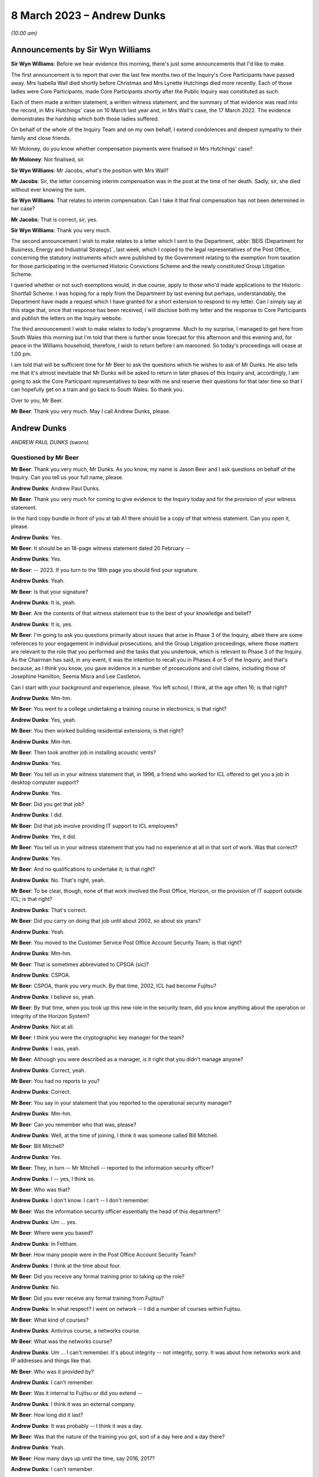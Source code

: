 .. raw:: html

   <a id="hearing-link" href="https://www.postofficehorizoninquiry.org.uk/hearings/phase-3-8-march-2023">Official hearing page</a>

8 March 2023 – Andrew Dunks
===========================

.. raw:: html

   <details id="hearing-meta" open>
        <summary>
            <span class="open">Hide video</span>
            <span class="closed">Show video</span>
        </summary>
   <lite-youtube videoid="-O24T0TmoVc" params="rel=0"></lite-youtube>
   </details>

*(10.00 am)*

Announcements by Sir Wyn Williams
---------------------------------

**Sir Wyn Williams**: Before we hear evidence this morning, there's just some announcements that I'd like to make.

The first announcement is to report that over the last few months two of the Inquiry's Core Participants have passed away.  Mrs Isabella Wall died shortly before Christmas and Mrs Lynette Hutchings died more recently. Each of those ladies were Core Participants, made Core Participants shortly after the Public Inquiry was constituted as such.

Each of them made a written statement, a written witness statement, and the summary of that evidence was read into the record, in Mrs Hutchings' case on 10 March last year and, in Mrs Wall's case, the 17 March 2022. The evidence demonstrates the hardship which both those ladies suffered.

On behalf of the whole of the Inquiry Team and on my own behalf, I extend condolences and deepest sympathy to their family and close friends.

Mr Moloney, do you know whether compensation payments were finalised in Mrs Hutchings' case?

**Mr Moloney**: Not finalised, sir.

**Sir Wyn Williams**: Mr Jacobs, what's the position with Mrs Wall?

**Mr Jacobs**: Sir, the letter concerning interim compensation was in the post at the time of her death.  Sadly, sir, she died without ever knowing the sum.

**Sir Wyn Williams**: That relates to interim compensation. Can I take it that final compensation has not been determined in her case?

**Mr Jacobs**: That is correct, sir, yes.

**Sir Wyn Williams**: Thank you very much.

The second announcement I wish to make relates to a letter which I sent to the Department, :abbr:`BEIS (Department for Business, Energy and Industrial Strategy)`, last week, which I copied to the legal representatives of the Post Office, concerning the statutory instruments which were published by the Government relating to the exemption from taxation for those participating in the overturned Historic Convictions Scheme and the newly constituted Group Litigation Scheme.

I queried whether or not such exemptions would, in due course, apply to those who'd made applications to the Historic Shortfall Scheme.  I was hoping for a reply from the Department by last evening but perhaps, understandably, the Department have made a request which I have granted for a short extension to respond to my letter.  Can I simply say at this stage that, once that response has been received, I will disclose both my letter and the response to Core Participants and publish the letters on the Inquiry website.

The third announcement I wish to make relates to today's programme.  Much to my surprise, I managed to get here from South Wales this morning but I'm told that there is further snow forecast for this afternoon and this evening and, for peace in the Williams household, therefore, I wish to return before I am marooned.  So today's proceedings will cease at 1.00 pm.

I am told that will be sufficient time for Mr Beer to ask the questions which he wishes to ask of Mr Dunks. He also tells me that it's almost inevitable that Mr Dunks will be asked to return in later phases of this Inquiry and, accordingly, I am going to ask the Core Participant representatives to bear with me and reserve their questions for that later time so that I can hopefully get on a train and go back to South Wales.  So thank you.

Over to you, Mr Beer.

**Mr Beer**: Thank you very much.  May I call Andrew Dunks, please.

Andrew Dunks
------------

*ANDREW PAUL DUNKS (sworn).*

Questioned by Mr Beer
^^^^^^^^^^^^^^^^^^^^^

**Mr Beer**: Thank you very much, Mr Dunks.  As you know, my name is Jason Beer and I ask questions on behalf of the Inquiry.  Can you tell us your full name, please.

.. rst-class:: indented

**Andrew Dunks**: Andrew Paul Dunks.

**Mr Beer**: Thank you very much for coming to give evidence to the Inquiry today and for the provision of your witness statement.

In the hard copy bundle in front of you at tab A1 there should be a copy of that witness statement.  Can you open it, please.

.. rst-class:: indented

**Andrew Dunks**: Yes.

**Mr Beer**: It should be an 18-page witness statement dated 20 February --

.. rst-class:: indented

**Andrew Dunks**: Yes.

**Mr Beer**: -- 2023.  If you turn to the 18th page you should find your signature.

.. rst-class:: indented

**Andrew Dunks**: Yeah.

**Mr Beer**: Is that your signature?

.. rst-class:: indented

**Andrew Dunks**: It is, yeah.

**Mr Beer**: Are the contents of that witness statement true to the best of your knowledge and belief?

.. rst-class:: indented

**Andrew Dunks**: It is, yes.

**Mr Beer**: I'm going to ask you questions primarily about issues that arise in Phase 3 of the Inquiry, albeit there are some references to your engagement in individual prosecutions, and the Group Litigation proceedings, where those matters are relevant to the role that you performed and the tasks that you undertook, which is relevant to Phase 3 of the Inquiry.  As the Chairman has said, in any event, it was the intention to recall you in Phases 4 or 5 of the Inquiry, and that's because, as I think you know, you gave evidence in a number of prosecutions and civil claims, including those of Josephine Hamilton, Seema Misra and Lee Castleton.

Can I start with your background and experience, please.  You left school, I think, at the age often 16; is that right?

.. rst-class:: indented

**Andrew Dunks**: Mm-hm.

**Mr Beer**: You went to a college undertaking a training course in electronics; is that right?

.. rst-class:: indented

**Andrew Dunks**: Yes, yeah.

**Mr Beer**: You then worked building residential extensions; is that right?

.. rst-class:: indented

**Andrew Dunks**: Mm-hm.

**Mr Beer**: Then took another job in installing acoustic vents?

.. rst-class:: indented

**Andrew Dunks**: Yes.

**Mr Beer**: You tell us in your witness statement that, in 1996, a friend who worked for ICL offered to get you a job in desktop computer support?

.. rst-class:: indented

**Andrew Dunks**: Yes.

**Mr Beer**: Did you get that job?

.. rst-class:: indented

**Andrew Dunks**: I did.

**Mr Beer**: Did that job involve providing IT support to ICL employees?

.. rst-class:: indented

**Andrew Dunks**: Yes, it did.

**Mr Beer**: You tell us in your witness statement that you had no experience at all in that sort of work.  Was that correct?

.. rst-class:: indented

**Andrew Dunks**: Yes.

**Mr Beer**: And no qualifications to undertake it; is that right?

.. rst-class:: indented

**Andrew Dunks**: No.  That's right, yeah.

**Mr Beer**: To be clear, though, none of that work involved the Post Office, Horizon, or the provision of IT support outside ICL; is that right?

.. rst-class:: indented

**Andrew Dunks**: That's correct.

**Mr Beer**: Did you carry on doing that job until about 2002, so about six years?

.. rst-class:: indented

**Andrew Dunks**: Yeah.

**Mr Beer**: You moved to the Customer Service Post Office Account Security Team; is that right?

.. rst-class:: indented

**Andrew Dunks**: Mm-hm.

**Mr Beer**: That is sometimes abbreviated to CPSOA (sic)?

.. rst-class:: indented

**Andrew Dunks**: CSPOA.

**Mr Beer**: CSPOA, thank you very much.  By that time, 2002, ICL had become Fujitsu?

.. rst-class:: indented

**Andrew Dunks**: I believe so, yeah.

**Mr Beer**: By that time, when you took up this new role in the security team, did you know anything about the operation or integrity of the Horizon System?

.. rst-class:: indented

**Andrew Dunks**: Not at all.

**Mr Beer**: I think you were the cryptographic key manager for the team?

.. rst-class:: indented

**Andrew Dunks**: I was, yeah.

**Mr Beer**: Although you were described as a manager, is it right that you didn't manage anyone?

.. rst-class:: indented

**Andrew Dunks**: Correct, yeah.

**Mr Beer**: You had no reports to you?

.. rst-class:: indented

**Andrew Dunks**: Correct.

**Mr Beer**: You say in your statement that you reported to the operational security manager?

.. rst-class:: indented

**Andrew Dunks**: Mm-hm.

**Mr Beer**: Can you remember who that was, please?

.. rst-class:: indented

**Andrew Dunks**: Well, at the time of joining, I think it was someone called Bill Mitchell.

**Mr Beer**: Bill Mitchell?

.. rst-class:: indented

**Andrew Dunks**: Yes.

**Mr Beer**: They, in turn -- Mr Mitchell -- reported to the information security officer?

.. rst-class:: indented

**Andrew Dunks**: I -- yes, I think so.

**Mr Beer**: Who was that?

.. rst-class:: indented

**Andrew Dunks**: I don't know.  I can't -- I don't remember.

**Mr Beer**: Was the information security officer essentially the head of this department?

.. rst-class:: indented

**Andrew Dunks**: Um ... yes.

**Mr Beer**: Where were you based?

.. rst-class:: indented

**Andrew Dunks**: In Feltham.

**Mr Beer**: How many people were in the Post Office Account Security Team?

.. rst-class:: indented

**Andrew Dunks**: I think at the time about four.

**Mr Beer**: Did you receive any formal training prior to taking up the role?

.. rst-class:: indented

**Andrew Dunks**: No.

**Mr Beer**: Did you ever receive any formal training from Fujitsu?

.. rst-class:: indented

**Andrew Dunks**: In what respect?  I went on network -- I did a number of courses within Fujitsu.

**Mr Beer**: What kind of courses?

.. rst-class:: indented

**Andrew Dunks**: Antivirus course, a networks course.

**Mr Beer**: What was the networks course?

.. rst-class:: indented

**Andrew Dunks**: Um ... I can't remember.  It's about integrity -- not integrity, sorry.  It was about how networks work and IP addresses and things like that.

**Mr Beer**: Who was it provided by?

.. rst-class:: indented

**Andrew Dunks**: I can't remember.

**Mr Beer**: Was it internal to Fujitsu or did you extend --

.. rst-class:: indented

**Andrew Dunks**: I think it was an external company.

**Mr Beer**: How long did it last?

.. rst-class:: indented

**Andrew Dunks**: It was probably -- I think it was a day.

**Mr Beer**: Was that the nature of the training you got, sort of a day here and a day there?

.. rst-class:: indented

**Andrew Dunks**: Yeah.

**Mr Beer**: How many days up until the time, say 2016, 2017?

.. rst-class:: indented

**Andrew Dunks**: I can't remember.

**Mr Beer**: Did you have an annual training programme?

.. rst-class:: indented

**Andrew Dunks**: There was an annual training programme but that didn't mean we took it up or did any training.

**Mr Beer**: It was there on paper but you didn't necessarily always do it?

.. rst-class:: indented

**Andrew Dunks**: Agreed, yeah.

**Mr Beer**: Why was that?

.. rst-class:: indented

**Andrew Dunks**: There was -- it was -- only went on a training course that was specific or a need for it.

**Mr Beer**: Can you recall now any formal training that you undertook with Fujitsu that was relevant to your role, or has it passed into the ether?

.. rst-class:: indented

**Andrew Dunks**: Relevant to my role at the time of joining the Post Office Account was a handover from the previous person who looked after the cryptographic keys.

**Mr Beer**: How long did the handover last?

.. rst-class:: indented

**Andrew Dunks**: It would have been a week or two weeks.  I really can't remember.

**Mr Beer**: Did anyone in the Post Office Account Security Team have any formal qualifications in information technology or computer science?

.. rst-class:: indented

**Andrew Dunks**: I don't know.  I can't remember.

**Mr Beer**: As you sit here now, nobody stands out in your memory as being expertly qualified in those disciplines?

.. rst-class:: indented

**Andrew Dunks**: Not specifically, no, but I believed to become a CISO you have to take the qualifications -- industry qualifications.

**Mr Beer**: What happened did your job as a cryptographic key manager involve?

.. rst-class:: indented

**Andrew Dunks**: Basically was to refresh the cryptographic encoding keys on the counters of each branch.

**Mr Beer**: Just tell us what a cryptographic key is, please?

.. rst-class:: indented

**Andrew Dunks**: A cryptographic key encodes the data while it's being transferred through the network to the database or the Horizon system.  It will encode it at source in the counter that goes through the networks and will be decrypted at the other end.  So it's a secure transfer of data, and those keys were refreshed every two years.

**Mr Beer**: So that was the period of periodic refreshment?

.. rst-class:: indented

**Andrew Dunks**: Yes.

**Mr Beer**: How was that done under Legacy Horizon?  Do you understand my use of the phrase Legacy Horizon, the Horizon system before came along?

.. rst-class:: indented

**Andrew Dunks**: How was it done?  I would have generated the new keys in a secure room.

**Mr Beer**: How did you generate the new keys?

.. rst-class:: indented

**Andrew Dunks**: On a terminal in the secure room, there's a piece of software, key generation software, and then from the secure standalone PC they would be transferred from there onto another PC which would be connected to the Horizon system --

**Mr Beer**: Just pause a moment, it looks like something is being said.

Can we just pause a moment, I think there's a problem with the transcript.  (Pause)

Sir, can I ask you to rise please whilst the problem with the transcript is being fixed.

*(10.18 am)*

*(A short break)*

*(10.26 am)*

**Mr Beer**: Sir, apologies for the interruption and to Mr Dunks.

You were just telling us about the way in which you provided, refreshed or updated cryptographic keys to branches --

.. rst-class:: indented

**Andrew Dunks**: Yes.

**Mr Beer**: -- and telling us that you generated them on a standalone system at the Feltham office.

.. rst-class:: indented

**Andrew Dunks**: Yes.

**Mr Beer**: What happened then?

.. rst-class:: indented

**Andrew Dunks**: They were -- um, no, it wasn't at the Feltham office, if I remember correctly, it would have been at -- oh, actually I'm not sure.  It was either Feltham or Bracknell at the time.  Once they were generated they were transferred on a cassette onto another PC within the room, and that had secure connection to the network, the Horizon network, and that would then push the keys out to the appropriate counters.

**Mr Beer**: How would the counters know about their new cryptographic key?

.. rst-class:: indented

**Andrew Dunks**: I can't remember how that worked.

**Mr Beer**: Did they receive a communication separately from that which was pushed out electronically?

.. rst-class:: indented

**Andrew Dunks**: I can't remember.

**Mr Beer**: Did the system change when you moved from Legacy Horizon to Horizon Online?

.. rst-class:: indented

**Andrew Dunks**: Yes, it did.

**Mr Beer**: Was this your principal function: cryptographic key manager?

.. rst-class:: indented

**Andrew Dunks**: Yes.

**Mr Beer**: You tell us in your witness statement that your rollover time expanded to include other areas of information technology security?

.. rst-class:: indented

**Andrew Dunks**: Mm-hm.

**Mr Beer**: Before it expanded into those other areas, did you receive bespoke training in relation to each of the areas?

.. rst-class:: indented

**Andrew Dunks**: We were given training to be able to do the job we were asked to do, yes.

**Mr Beer**: Was that internal to Fujitsu?

.. rst-class:: indented

**Andrew Dunks**: Yes.

**Mr Beer**: I think you mentioned five areas.  They are user management, intrusion prevention, processing applications for security checks, performing audit data extractions and performing transaction reconciliations?

.. rst-class:: indented

**Andrew Dunks**: Mm-hm.

**Mr Beer**: Can I look at each of those five roles or functions in turn?

.. rst-class:: indented

**Andrew Dunks**: Sure.

**Mr Beer**: Firstly, user management.  You tell us in your statement, it's paragraph 9, that user management involved maintaining a database of all of the Fujitsu employees with access to the Horizon System; is that right?

.. rst-class:: indented

**Andrew Dunks**: Yeah.

**Mr Beer**: How many employees, broadly, were there within Fujitsu who had access to the Horizon System?

.. rst-class:: indented

**Andrew Dunks**: I can't remember.

**Mr Beer**: Are we talking 5, 50, 500 or 5,000?

.. rst-class:: indented

**Andrew Dunks**: Oh, in the hundreds, yeah.

**Mr Beer**: In the hundreds?

.. rst-class:: indented

**Andrew Dunks**: It could have been 100 or 200 because not everybody within the Post Office Account had access or log-on access to the Horizon System itself.

**Mr Beer**: Were there different levels of access?

.. rst-class:: indented

**Andrew Dunks**: Yes.

**Mr Beer**: Can you describe, in broad terms, the different levels?

.. rst-class:: indented

**Andrew Dunks**: It varied from being able -- it depended on what system they were -- that person or support person needed to log on to and their level of access on what they were able to do on that platform.  So it would have been, if I remember correctly, view only or read and then it went up to an admin level where they were able to log on and fix a problem or look at a problem at a higher level on whatever database they had access to.

**Mr Beer**: Is that the best of your recollection now?

.. rst-class:: indented

**Andrew Dunks**: Yeah, that's still the same now.

**Mr Beer**: I forgot to ask you, what are you doing at the moment?

.. rst-class:: indented

**Andrew Dunks**: I'm still doing it the same job but specifically just the key management.

**Mr Beer**: You don't do the other five things that I mentioned?

.. rst-class:: indented

**Andrew Dunks**: I haven't done for a while, no.

**Mr Beer**: Why is that?

.. rst-class:: indented

**Andrew Dunks**: We -- I think our teams expanded to seven or eight people, so it's more bespoke and you're looking after your area.

**Mr Beer**: Can we look at a document, please, `FUJ00088036 <https://www.postofficehorizoninquiry.org.uk/evidence/fuj00088036-fujitsu-services-secure-support-system-outline-design-v10>`_.  Can you see that this is a document entitled "Secure Support System Outline Design", version 1.0 and it's dated 2 August 2002.

.. rst-class:: indented

**Andrew Dunks**: Yeah.

**Mr Beer**: So it's dated at the beginning of your role in the Post Office Account Security Team; would that be right?

.. rst-class:: indented

**Andrew Dunks**: Yes.

**Mr Beer**: Can we please look at page 15 of the document, please, and under paragraph 4.3.2, if we can just read the first paragraph and the first bullet together:

"All support access to the Horizon systems is from physically secure areas.  Individuals involved in the support process undergo more frequent security vetting checks.  Other than the above controls are vested in manual procedures, requiring managerial sign-off controlling access to post office counters where update of data is required.  Otherwise third line support has:

"Unrestricted and unaudited privileged access (system admin) to all systems including post office counter PCs ..."

Did that reflect the position as you understood it, that those in the SSC, the third line support, had unlimited and unrestricted privilege access to all systems including post office counter PCs?

.. rst-class:: indented

**Andrew Dunks**: I don't know.  I don't recall the level of actual access that each individual had, although -- because we would have given the access -- asked for and required for their role and asked from their line manager.

**Mr Beer**: Did your team have the function of regulating such access?

.. rst-class:: indented

**Andrew Dunks**: Only to the extent that we gave them the access that was requested.

**Mr Beer**: So yes, you carried it out --

.. rst-class:: indented

**Andrew Dunks**: Yes.

**Mr Beer**: -- ie limiting or expanding access?

.. rst-class:: indented

**Andrew Dunks**: It was more we got the request for access to, yes, a system, and we would have passed on that request to whoever then would set up the access.  So we weren't physically going in and editing or changing that specific person's access, somebody else within another team would do that.

**Mr Beer**: So who did you get the request from and to whom did you send it?

.. rst-class:: indented

**Andrew Dunks**: I can't remember directly who it came from but it would have been -- it would have come from a line manager, there would have been a process in place.

**Mr Beer**: A line manager within Fujitsu?

.. rst-class:: indented

**Andrew Dunks**: Within whoever that person worked for.  Line manager of the person requesting or needing that access.

**Mr Beer**: Would it be within Fujitsu or from the Post Office --

.. rst-class:: indented

**Andrew Dunks**: Oh no, it would be within Fujitsu, the Post Office Account itself.

**Mr Beer**: Right.  So -- and then you would send it to who?

.. rst-class:: indented

**Andrew Dunks**: We would -- I'm trying to think.  We would pass it on to the admin team that managed NT user accounts at the time, which I believe, if I have remembered correctly, and I think still is, is a support team in Belfast.

**Mr Beer**: Why was it sent through you or your team?

.. rst-class:: indented

**Andrew Dunks**: So we could keep records of who's got what access -- not who's got what access -- who's got access to systems, not the level of access.  They've got to log on. They've been granted permission for a log-on and it's been set up.

**Mr Beer**: Was any conscious thought or brainpower applied to the request that was coming in or did the fact that a line manager had asked for expanded access mean that it was always granted?

.. rst-class:: indented

**Andrew Dunks**: Yes.  No, we -- for want of a better word, we were sort of administering that request and passing on for it to be actioned.

**Mr Beer**: So it was just an administrative function?

.. rst-class:: indented

**Andrew Dunks**: Yes, mm-hm.

**Mr Beer**: Did anyone, to your knowledge, apply what I've described as brain power, ie think, "I've had a request in to expand Mr X's access, the following reasons have been given.  I accept" or "I decline this request, pass on to the accurate team to administer"?

.. rst-class:: indented

**Andrew Dunks**: No, that wasn't in question because we were -- no.  We just processed the request.

**Mr Beer**: This describes the third line support having unrestricted and unaudited privileged access, including to counter PCs, yes?

.. rst-class:: indented

**Andrew Dunks**: Yes.

**Mr Beer**: In your 21 years performing this function, did you know that?

.. rst-class:: indented

**Andrew Dunks**: No, because I -- no, I didn't.

**Mr Beer**: You, I think -- we're going to come on perhaps next time to discuss -- provided a witness statement in High Court proceedings, the Bates litigation --

.. rst-class:: indented

**Andrew Dunks**: Mm-hm.

**Mr Beer**: -- which I think you describe it as, the Group Litigation, where you set out in a statement 12 control measures --

.. rst-class:: indented

**Andrew Dunks**: Yeah.

**Mr Beer**: -- the purpose of which, is this right, was to ensure or assure the integrity of access to the system?

.. rst-class:: indented

**Andrew Dunks**: Those 12 controls were the controls put in place when we extracted the :abbr:`ARQ (Audit Record Query)` data.

**Mr Beer**: They weren't a broader description of controls over access to the system more generally?

.. rst-class:: indented

**Andrew Dunks**: No.

**Mr Beer**: So they're specifically about the control measures concerning extraction of data?

.. rst-class:: indented

**Andrew Dunks**: Yes.

**Mr Beer**: You also provided -- we're going to come to discuss in a moment -- witness statements in a number of criminal investigations and prosecutions, in which you said words to the effect of "I've looked at records of calls made to helpdesks and there's nothing in those which leads me to believe that the system was operating improperly or the substance of the calls is relevant to the integrity of the data".

.. rst-class:: indented

**Andrew Dunks**: Mm-hm.

**Mr Beer**: Wouldn't you want to know this kind of information that we're looking at on this page in order to say that kind of thing?

.. rst-class:: indented

**Andrew Dunks**: No.  I wouldn't have needed to know that.

**Mr Beer**: There's a whole class of people who have got unrestricted and unaudited access to a computer system and, therefore, can make changes to it.

.. rst-class:: indented

**Andrew Dunks**: My witness statements were purely on individual calls logged to the helpdesk and I went through each and every of those calls and based my assumption or my resolution on those specific calls.

**Mr Beer**: In the course of your time performing this function, were you aware of any changes made to tighten or restrict access to the third line support, the SSC?

.. rst-class:: indented

**Andrew Dunks**: During that time, I believe there was a project to address or look at levels of -- or if people had the right access within their log-ins.

**Mr Beer**: Why was there a project to look at whether people had the right levels of access?

.. rst-class:: indented

**Andrew Dunks**: I don't know.  I wasn't involved in it.  I was aware of it.

**Mr Beer**: How were you aware of it?

.. rst-class:: indented

**Andrew Dunks**: Because I think my line manager at the time was involved in that project.

**Mr Beer**: Who was your line manager at the time?

.. rst-class:: indented

**Andrew Dunks**: It was very difficult.  We had so many line managers come and go.  But I can't remember who specifically it was at that time during that project.

**Mr Beer**: Can we look at page 1 of this document, please, and scroll down.  Starting from underneath the word "Approved" in capital letters.

.. rst-class:: indented

**Andrew Dunks**: Mm-hm.

**Mr Beer**: Can you run through, please, the people mentioned, starting with Peter Robinson, the IPDU Security.

.. rst-class:: indented

**Andrew Dunks**: Peter Robinson?

**Mr Beer**: Did I say a different word?

.. rst-class:: indented

**Andrew Dunks**: You see -- oh, sorry.  I beg your pardon.  I was looking further down.

**Mr Beer**: Peter Robinson.

.. rst-class:: indented

**Andrew Dunks**: Mm-hm.

**Mr Beer**: What function did he perform?

.. rst-class:: indented

**Andrew Dunks**: I don't know who he was.

**Mr Beer**: Simon Fawkes?

.. rst-class:: indented

**Andrew Dunks**: Again, I don't know who he was.

**Mr Beer**: Colin Mills?

.. rst-class:: indented

**Andrew Dunks**: No.

**Mr Beer**: Then looking at the table, please, towards the foot of the page, Ian Morrison?

.. rst-class:: indented

**Andrew Dunks**: No, the only person that I recognise is Mik Peach.

**Mr Beer**: What do you recognise about Mik Peach?

.. rst-class:: indented

**Andrew Dunks**: He was the head of or manager of the SSC's third line support team.

**Mr Beer**: So the head of the team that we were just looking at that had this unrestricted and unaudited access?

.. rst-class:: indented

**Andrew Dunks**: Yes, because it said the SSC, yes.

**Mr Beer**: What dealings did you have, how frequently and of what nature with Mr Peach?

.. rst-class:: indented

**Andrew Dunks**: Actually -- infrequently, actually.

**Mr Beer**: What was the nature of your -- what was the purpose of them, what was the reason for them?

.. rst-class:: indented

**Andrew Dunks**: I can't remember.  I can't remember.

**Mr Beer**: Can we go over the page, please, and scroll down.  In that list of names is there anyone that you recognise?

.. rst-class:: indented

**Andrew Dunks**: Steve Parker, who was a member of the SSC team, who worked --

**Mr Beer**: And --

.. rst-class:: indented

**Andrew Dunks**: Sorry?

**Mr Beer**: I'm sorry, go ahead.

.. rst-class:: indented

**Andrew Dunks**: Who worked for Mik Peach.

**Mr Beer**: Was your contact with him at the same level as with Mr Peach?

.. rst-class:: indented

**Andrew Dunks**: I would probably have spoken to Steve Parker a lot more, because -- to ask questions or get some information from him.

**Mr Beer**: About?

.. rst-class:: indented

**Andrew Dunks**: Generally about the system or calls logged or -- it was a number of different reasons why I would have spoken to Steve.

**Mr Beer**: Could you outline to us in broad terms in what circumstances you would go and speak to Mr Peach -- sorry, Mr Parker?

.. rst-class:: indented

**Andrew Dunks**: No, I can't remember specifics that I spoke to him.  It would have been support issues and questions or help that we needed at the time.

**Mr Beer**: Help about what?

.. rst-class:: indented

**Andrew Dunks**: About anything on the account, because they were very knowledgeable about things.

**Mr Beer**: What things?

.. rst-class:: indented

**Andrew Dunks**: About Horizon.

**Mr Beer**: What about Horizon?

.. rst-class:: indented

**Andrew Dunks**: The workings of Horizon.

**Mr Beer**: What workings of Horizon?

.. rst-class:: indented

**Andrew Dunks**: Calls that would have been logged, that I actually had to look into for the witness statements.  It wouldn't have just been Steve.  There were many members of the SSC we would have had dealings with.  Within the reconciliation process, we would have spoken to the SSC and that could have been Steve Parker.

**Mr Beer**: Would you just speak to them or would your communications be documented in any way?

.. rst-class:: indented

**Andrew Dunks**: I would say most of the time it was a phone call or I'd walk up to the sixth floor and have a chat.

**Mr Beer**: The reason for me asking this, just so you understand, is that you ended up providing witness statements in a series of prosecutions --

.. rst-class:: indented

**Andrew Dunks**: Yeah.

**Mr Beer**: -- which made certain assertions.

.. rst-class:: indented

**Andrew Dunks**: Yes.

**Mr Beer**: We're later going to explore whether those assertions were true or misleading --

.. rst-class:: indented

**Andrew Dunks**: Mm-hm.

**Mr Beer**: -- and, if untrue or misleading, what they were based on, what you based your information on.  So at the moment I'm just trying gently to explore where you get your information from; do you understand?

.. rst-class:: indented

**Andrew Dunks**: Mm-hm.

**Mr Beer**: So can you, with that background in mind, tell me a bit more about when and in what circumstances you might go to someone in the SSC?

.. rst-class:: indented

**Andrew Dunks**: If there was an area within calls that we'd passed on to do reconciliation that we didn't quite understand the wording that they'd put in within the call, um --

**Mr Beer**: Did you treat them as the subject matter experts in Horizon?

.. rst-class:: indented

**Andrew Dunks**: Yes, I did.

**Mr Beer**: Was there anyone else that you treated as a subject matter expert in Horizon?

.. rst-class:: indented

**Andrew Dunks**: There were a number of different support teams, because within the -- my remit of cryptographic keys there were the development team for the cryptographic keys; the audit system, they had a support and development team. So whatever areas we worked in, there would always be like a first point of contact we'd go to.

**Mr Beer**: Does the SSC stand out in your memory as --

.. rst-class:: indented

**Andrew Dunks**: Oh, probably -- yes, yes, we would have gone through them quite a lot.

**Mr Beer**: But the communications you had with them were mainly verbal, either face-to-face or on the phone?

.. rst-class:: indented

**Andrew Dunks**: Yeah.

**Mr Beer**: That can come down, please.  Can we turn to the second of the five additional roles that your job expanded to include and that's intrusion prevention.  You tell us in paragraph 10 of your witness statement that this involved ensuring that antivirus software was updated appropriately on the Horizon System.

.. rst-class:: indented

**Andrew Dunks**: Mm-hm.

**Mr Beer**: What was your role specifically in relation to that?

.. rst-class:: indented

**Andrew Dunks**: I wasn't heavily involved in that one but part of that role was to have a look at all the platforms within the Horizon System to see that they've had their virus updated, signatures updated.

**Mr Beer**: Were you trained to do this?

.. rst-class:: indented

**Andrew Dunks**: I was trained and shown how to do that, yes.

**Mr Beer**: So you were shown how to do it?

.. rst-class:: indented

**Andrew Dunks**: Yes.

**Mr Beer**: So what did it involve doing?

.. rst-class:: indented

**Andrew Dunks**: Sorry?

**Mr Beer**: What did it involve you doing?

.. rst-class:: indented

**Andrew Dunks**: We'd log on to a piece of software or a platform, and that would list all the platforms that were taking or being updated with the antivirus, and if one hadn't been update for a period of time, we would either -- I can't remember what we did, either log a call or investigate why it hasn't accepted the updates, and got it resolved.

**Mr Beer**: How would you get it resolved?

.. rst-class:: indented

**Andrew Dunks**: I can't remember.

**Mr Beer**: Is somebody in your team still doing this?

.. rst-class:: indented

**Andrew Dunks**: We're doing ESET updates.  I believe so, yes.

**Mr Beer**: But you now can't remember or don't know?

.. rst-class:: indented

**Andrew Dunks**: No, it was a long time ago, though, that I had involvement in ESET updates or antivirus updates.

**Mr Beer**: The way you describe it sounds like an administrative function --

.. rst-class:: indented

**Andrew Dunks**: Again --

**Mr Beer**: -- rather than involving any technical expertise on your part; is that fair?

.. rst-class:: indented

**Andrew Dunks**: Yes.

**Mr Beer**: Can I turn to the third role that you say you performed, which is processing applications for security checks, and you tell us in paragraph 11 of your statement that this concerned providing administrative assistance to facilitate the vetting being carried out on new subpostmasters; is that right?

.. rst-class:: indented

**Andrew Dunks**: Yes.

**Mr Beer**: What was the nature and extent of the good character checks carried out on subpostmasters before they were appointed, to your knowledge?

.. rst-class:: indented

**Andrew Dunks**: I don't know the exact -- what checks were carried out, because that was carried out by -- oh, the team -- it was a security team based on the ground floor.

**Mr Beer**: A Fujitsu team or a Post Office team?

.. rst-class:: indented

**Andrew Dunks**: Fujitsu team.

**Mr Beer**: So there was a team on the ground floor, a security team carrying out what I've described as character checks, good character checks --

.. rst-class:: indented

**Andrew Dunks**: Yes.

**Mr Beer**: -- on subpostmasters?

.. rst-class:: indented

**Andrew Dunks**: Yes.

**Mr Beer**: Why were Fujitsu carrying out the character checks on subpostmasters?

.. rst-class:: indented

**Andrew Dunks**: I have no idea.

**Mr Beer**: Do you know what those checks involved?

.. rst-class:: indented

**Andrew Dunks**: No, I'd be guessing.

**Mr Beer**: You tell us in your statement that your role was processing applications for security checks.  What did that involve, your role, processing the applications for security checks?

.. rst-class:: indented

**Andrew Dunks**: It would have been receiving -- if I remember correctly because they stopped quite a long time ago -- we would have received an email application from the Post Office, including photographic evidence of passports and -- I can't remember what else.  I remember passports.  We would have passed all the information of that applicant down to Fujitsu security.  They would then carry out whatever checks, financial/background, I don't know, checks to them -- for them.  If it -- most of the time it came back okay.  Nearly all the time it came back -- I can't recall when it didn't.

.. rst-class:: indented

They would then come back and say, "Yes, all good". We would then request a pass to be created with the subpostmaster's photograph and name and I think a unique ID number.  We would get that and then put it in the post to the Post Office.

**Mr Beer**: You said that you can't recall a check ever coming back as a negative, meaning that it couldn't be refused?

.. rst-class:: indented

**Andrew Dunks**: Been refused -- yeah.  No, I don't remember.

**Mr Beer**: At this time, say between 2000 and 2015 -- so admittedly you only came into the role in 2002 -- were you aware in general terms that subpostmasters were being prosecuted for criminal offences?

.. rst-class:: indented

**Andrew Dunks**: Yes, I was aware.

**Mr Beer**: I think the answer must be yes because you provided witness statements --

.. rst-class:: indented

**Andrew Dunks**: Oh, yeah, yeah --

**Mr Beer**: -- to help to prosecute them?

.. rst-class:: indented

**Andrew Dunks**: Yeah.

**Mr Beer**: Were you aware of the numbers involved of the prosecutions?

.. rst-class:: indented

**Andrew Dunks**: No.

**Mr Beer**: Was there ever any conversation in the office?  I mean, we know now that between, I think, the year 2000 and 2015 there were about 850 prosecutions brought resulting in over 700 convictions?

.. rst-class:: indented

**Andrew Dunks**: I wasn't aware of numbers, no.

**Mr Beer**: Was there any conversation in the office that you heard about --

.. rst-class:: indented

**Andrew Dunks**: No.

**Mr Beer**: -- that "We're putting all these people through these good character checks, they're all coming back okay, and then they're turning out to be people who engage in criminal conduct"?

.. rst-class:: indented

**Andrew Dunks**: No, I don't recall any conversation along those lines.

**Mr Beer**: So it wasn't coming back down the line that "A large number of our subpostmasters are criminals"?

.. rst-class:: indented

**Andrew Dunks**: No.

**Mr Beer**: Again, this sounds like you were just performing an admin function; would that be fair?

.. rst-class:: indented

**Andrew Dunks**: Correct.

**Mr Beer**: Is that why you might not know about the bigger picture that I'm describing, namely looking at the whole dataset, how many prosecutions there have been, how many people are being convicted, despite the character checks we're carrying out on these people?

.. rst-class:: indented

**Andrew Dunks**: Correct.  I'm unaware.

**Mr Beer**: The fourth task that you mention or role that you mention is performing audit data extractions.  You tell us in paragraph 12 of your witness statement this involved responding to audit record queries, ARQs?

.. rst-class:: indented

**Andrew Dunks**: Mm-hm.

**Mr Beer**: Is that what you understood the acronym :abbr:`ARQ (Audit Record Query)` to stand for, an audit record query?

.. rst-class:: indented

**Andrew Dunks**: Yes.

**Mr Beer**: Would an :abbr:`ARQ (Audit Record Query)`, a query, refer to a common dataset or would there be subsets within it, the request?

.. rst-class:: indented

**Andrew Dunks**: No, they were specifically requesting specific --

**Mr Beer**: So if somebody said "Give me the :abbr:`ARQ (Audit Record Query)` for this Post Office branch", that would be an absurd request.  They would have to say, "within this date range and this type of data"?

.. rst-class:: indented

**Andrew Dunks**: Correct.

**Mr Beer**: Were you aware of any difference between Credence data, :abbr:`ARQ (Audit Record Query)` data, raw data, and enhanced ARQ data?

.. rst-class:: indented

**Andrew Dunks**: No.

**Mr Beer**: Do you understand what Credence data is?  Do you understand the reference to Credence data?

.. rst-class:: indented

**Andrew Dunks**: No, I've heard of Credence data but I didn't know what it was.

**Mr Beer**: In what context had you heard of Credence data?

.. rst-class:: indented

**Andrew Dunks**: I don't know.  I don't remember.

**Mr Beer**: Had you heard of reference to raw data?

.. rst-class:: indented

**Andrew Dunks**: No.

**Mr Beer**: Had you heard any reference to enhanced :abbr:`ARQ (Audit Record Query)` data?

.. rst-class:: indented

**Andrew Dunks**: No.

**Mr Beer**: You tell us in paragraph 12 of your witness statement how :abbr:`ARQ (Audit Record Query)` extractions were carried out.  We've heard some evidence in the Inquiry from Gayle Peacock to the effect that part of the contract between the Post Office and Fujitsu included the provision of an agreed number of ARQ files that could be requested free of charge --

.. rst-class:: indented

**Andrew Dunks**: Correct.

**Mr Beer**: -- or without specific charge.  Is that something that you knew about?

.. rst-class:: indented

**Andrew Dunks**: Yes.

**Mr Beer**: But that if the Post Office exceeded the ceiling of the permissible requests for :abbr:`ARQ (Audit Record Query)` data then there was a charge to be levied to the Post Office; did you know about that?

.. rst-class:: indented

**Andrew Dunks**: Yes.

**Mr Beer**: What did you understand about the nature of the charge if they exceeded the ceiling of permissible requests?

.. rst-class:: indented

**Andrew Dunks**: I don't know.  I wasn't involved in those conversations.

**Mr Beer**: Had you heard of a figure of £400, for example?

.. rst-class:: indented

**Andrew Dunks**: No.

**Mr Beer**: What was the annual limit, to your understanding, of the permissible number of :abbr:`ARQ (Audit Record Query)` requests that could be made by the Post Office without incurring specific individual charges?

.. rst-class:: indented

**Andrew Dunks**: I can't remember specific because that number went up over the years.  It either started below or above 700, 7 -- I can't remember.

**Mr Beer**: 700 or?

.. rst-class:: indented

**Andrew Dunks**: 750.

**Mr Beer**: Can you recall how many requests were made within that ceiling --

.. rst-class:: indented

**Andrew Dunks**: No.

**Mr Beer**: -- and then above that ceiling, if it was exceeded --

.. rst-class:: indented

**Andrew Dunks**: No --

**Mr Beer**: -- for which a charge was made?

.. rst-class:: indented

**Andrew Dunks**: -- I can't remember.

**Mr Beer**: Presumably there was a record kept of the number of requests that were made to your team, so that Fujitsu would know whether the --

.. rst-class:: indented

**Andrew Dunks**: Yes.

**Mr Beer**: -- ceiling was being reached or not?

.. rst-class:: indented

**Andrew Dunks**: Well, the ARQs had a specific number, so it started on 1 April as ARQ1 and it incrementally went up during the year.

**Mr Beer**: So the number of the :abbr:`ARQ (Audit Record Query)` itself will tell you whether you had exceeded or they had exceeded the ceiling or not?

.. rst-class:: indented

**Andrew Dunks**: Correct.

**Mr Beer**: Can you recall in your years working, performing this extraction function, how frequently the Post Office exceeded the ceiling?

.. rst-class:: indented

**Andrew Dunks**: I can't recall, no.

**Mr Beer**: Were you aware of any of the other commercial arrangements between the Post Office and Fujitsu for the provision of :abbr:`ARQ (Audit Record Query)` data --

.. rst-class:: indented

**Andrew Dunks**: No.

**Mr Beer**: -- such as turnaround times?

.. rst-class:: indented

**Andrew Dunks**: There were SLAs for certain amounts of data that were requested, yes.

**Mr Beer**: Can you help us with those?

.. rst-class:: indented

**Andrew Dunks**: I can't remember what they were.  It may have -- sorry. I can't remember but I would be guessing that some were -- it depended on the number of days requested, how long we had to extract it and return it to the Post Office.

**Mr Beer**: Ie the size of the dataset --

.. rst-class:: indented

**Andrew Dunks**: Yeah.

**Mr Beer**: -- that you were asked to harvest --

.. rst-class:: indented

**Andrew Dunks**: Yes.

**Mr Beer**: -- affected the timeliness of the provision of it?

.. rst-class:: indented

**Andrew Dunks**: That's what I remember, yes.

**Mr Beer**: Can you recall anything else about the commercial arrangements between the Post Office and Fujitsu, for example whether the provision of witness statements was included within the price --

.. rst-class:: indented

**Andrew Dunks**: No.

**Mr Beer**: -- for which no additional fee was levied or whether a witness statement came at a cost?

.. rst-class:: indented

**Andrew Dunks**: I have no idea no.

**Mr Beer**: Is that because you now can't remember or it wasn't something that you would ever have known about?

.. rst-class:: indented

**Andrew Dunks**: I don't believe I ever knew the cost or charges that Fujitsu had the Post Office.

**Mr Beer**: You were the person, as we'll come on to discover, that was actually providing the witness statements --

.. rst-class:: indented

**Andrew Dunks**: Mm-hm.

**Mr Beer**: -- about the extraction of data?

.. rst-class:: indented

**Andrew Dunks**: Yes.

**Mr Beer**: How you'd gone about it, what it consisted of, and what you thought it showed?

.. rst-class:: indented

**Andrew Dunks**: Yes.

**Mr Beer**: Were there never any discussions about how much Fujitsu was earning from this function and therefore the work that you put into it?

.. rst-class:: indented

**Andrew Dunks**: No, never.

**Mr Beer**: Was there any limitation ever put on the work that you put into the investigatory activity that you carried out before providing a witness statement?

.. rst-class:: indented

**Andrew Dunks**: No.

**Mr Beer**: So they didn't say, "We're getting [X] pounds, Fujitsu are getting [X] pounds for providing this witness statement" --

.. rst-class:: indented

**Andrew Dunks**: No.

**Mr Beer**: -- "and therefore you should only spend [Y] time doing the work"?

.. rst-class:: indented

**Andrew Dunks**: No, not at all.  I'd never heard of that.  That was never a discussion.

**Mr Beer**: So you could spend as much time as was necessary in order properly to research the issue that you were being asked to address in the witness statement before providing the witness statement?

.. rst-class:: indented

**Andrew Dunks**: Oh, definitely.  I would have needed as much time as I needed to understand the nature of the call.

**Mr Beer**: It's correct, isn't it, that in broad terms :abbr:`ARQ (Audit Record Query)` that was branch data that related to all of the key strokes on the system that somebody in the branch had undertaken?

.. rst-class:: indented

**Andrew Dunks**: Not key strokes.  That probably was part of the data. It was more the transaction and what was paid for, what was -- and how much each transaction.

**Mr Beer**: It was an insight into what tasks were being undertaken in branch, at what the end user was doing on the system and when?

.. rst-class:: indented

**Andrew Dunks**: Yes.

**Mr Beer**: So it was a good window, a good insight into what was going on in the branch?

.. rst-class:: indented

**Andrew Dunks**: I would say so, yes.

**Mr Beer**: You tell us in your witness statement that the requests for :abbr:`ARQ (Audit Record Query)` data would specify the branch, the date range, and the data type to be extracted; is that right?

.. rst-class:: indented

**Andrew Dunks**: The?

**Mr Beer**: The branch, the date range and the data type to be extracted?

.. rst-class:: indented

**Andrew Dunks**: Not the data type.  It just would have been the data within that date range.

**Mr Beer**: Just look at `WITN00300100 <https://www.postofficehorizoninquiry.org.uk/evidence/witn00300100-andrew-dunks-witness-statement>`_.  Please look at page 3, and look at paragraph 12 at the bottom and look at the third line.  If this could be highlighted please:

"Each :abbr:`ARQ (Audit Record Query)` would specify the relevant Post Office branch, date range, and data type to be extracted."

That's where I got that from.

.. rst-class:: indented

**Andrew Dunks**: The data type would have been the transactional data.

**Mr Beer**: I don't understand what you're meaning by saying, "Ah, but it would have been the transactional data".  Can you explain, please?

.. rst-class:: indented

**Andrew Dunks**: They were -- the request on the :abbr:`ARQ (Audit Record Query)` would have been the archived transactional data and that's the data type.

**Mr Beer**: So what different specifications could there be for data type?

.. rst-class:: indented

**Andrew Dunks**: There wouldn't have been any that I can recall.

**Mr Beer**: So why did each :abbr:`ARQ (Audit Record Query)` need to specify the data type to be extracted, if there was only one type?

.. rst-class:: indented

**Andrew Dunks**: I don't know.

**Mr Beer**: What was the purpose of -- I mean, where did this appear on the form or the document: "Data type to be extracted", and then it would always say the same thing?

.. rst-class:: indented

**Andrew Dunks**: I can't remember if it specifically said "This data type".

**Mr Beer**: Can you just explain what you were meaning, then, in this sentence in your witness statement:

"Each :abbr:`ARQ (Audit Record Query)` would specify ... the data type to be extracted."

.. rst-class:: indented

**Andrew Dunks**: That would have meant that they were after -- the :abbr:`ARQ (Audit Record Query)` meant that they were after the transaction data.  That's my meaning of that.

**Mr Beer**: Was it explained on the request the purpose to which the :abbr:`ARQ (Audit Record Query)` data that had been requested was to be put?

.. rst-class:: indented

**Andrew Dunks**: Sorry, say it again?

**Mr Beer**: Was it set out on the request, was it explained on the request, the purpose to which the data that had been asked for was going to be put?

.. rst-class:: indented

**Andrew Dunks**: No.

**Mr Beer**: What did you understand the purpose to which the data that you were being asked to provide was going to be put?

.. rst-class:: indented

**Andrew Dunks**: They would be using it for investigation of any type.

**Mr Beer**: What do you mean investigation of any type?

.. rst-class:: indented

**Andrew Dunks**: Investigating any fraud that was possibly going on. That was my understanding.

**Mr Beer**: So you knew that it was about a fraud investigation?

.. rst-class:: indented

**Andrew Dunks**: Yes.

**Mr Beer**: There wasn't a field on the request form that said, "This is for [X] purpose or [Y] purpose"?

.. rst-class:: indented

**Andrew Dunks**: Not that I remember, no.

**Mr Beer**: Was the request filled in by someone in Fujitsu or the Post Office?

.. rst-class:: indented

**Andrew Dunks**: The Post Office.

**Mr Beer**: How did you receive the request?

.. rst-class:: indented

**Andrew Dunks**: Via email.

**Mr Beer**: In a standard form --

.. rst-class:: indented

**Andrew Dunks**: Yes.

**Mr Beer**: -- or --

.. rst-class:: indented

**Andrew Dunks**: Yeah, yeah, yeah.  Sorry, it would have come to -- the CSPOA Security Team had a shared email account and that would have come into that account asking for, "Can you please supply the attached data", and the attached would have been the :abbr:`ARQ (Audit Record Query)` in a Word document.

**Mr Beer**: Right.  So that would be an email directly from somebody in the Post Office?

.. rst-class:: indented

**Andrew Dunks**: Yes.

**Mr Beer**: The attached Word document, was that a pro forma?

.. rst-class:: indented

**Andrew Dunks**: When you say pro forma?

**Mr Beer**: A template document?

.. rst-class:: indented

**Andrew Dunks**: Yes.

**Mr Beer**: Whose template document was it?

.. rst-class:: indented

**Andrew Dunks**: I --

**Mr Beer**: Was that a Fujitsu one or a Post Office one?

.. rst-class:: indented

**Andrew Dunks**: I have no idea where it originated from.

**Mr Beer**: But that template document would have fields in it which said, "Post Office branch", "data sought from this date to that date".

.. rst-class:: indented

**Andrew Dunks**: Yes.

**Mr Beer**: Were there any other fields in the template document?

.. rst-class:: indented

**Andrew Dunks**: I'm trying to remember.  There were ones which asked whether HSD call hardware calls were required.

**Mr Beer**: Yes, explain to us what that additional request might -- why that additional request might be made?

.. rst-class:: indented

**Andrew Dunks**: Because they wanted to see what calls -- helpdesk calls were logged at that particular branch between that date -- at that date range.

**Mr Beer**: So that was an add-on, was it?  That wasn't always requested?

.. rst-class:: indented

**Andrew Dunks**: Correct.

**Mr Beer**: So that might be specifying the type of data sought, just thinking back to your witness statement?

.. rst-class:: indented

**Andrew Dunks**: Yes, I suppose it could, yes.  Yeah.

**Mr Beer**: Yes.  Please continue.  Were there any other types of add-ons, as I've called them, that might be specified on the template?

.. rst-class:: indented

**Andrew Dunks**: There were whether a witness statement was required, yes or no.

**Mr Beer**: Yes.

.. rst-class:: indented

**Andrew Dunks**: Within -- oh, God -- I think there was a section of "Any other" or "Any additional", and they would possibly sometimes specify a specific transaction, or "Can you find or highlight a transaction that took place on", a certain day for a certain amount of money.  That again would be another request, within the -- on the :abbr:`ARQ (Audit Record Query)` form.

**Mr Beer**: So a much more targeted request?

.. rst-class:: indented

**Andrew Dunks**: Yes.

**Mr Beer**: Anything else?

.. rst-class:: indented

**Andrew Dunks**: I can't remember anything else, no.

**Mr Beer**: Were you told within the request form whether the audit extraction sought, the product of it, was to be used for civil or criminal litigation purposes?

.. rst-class:: indented

**Andrew Dunks**: I don't think it -- no, I don't think so.

**Mr Beer**: The request for a witness statement might give a clue to that, mightn't it?

.. rst-class:: indented

**Andrew Dunks**: Yeah, sorry, yes, if it was requesting a witness statement, yes.

**Mr Beer**: Was there any difference in the way that you went about harvesting the data sought or the means by which you supplied it if you knew it was going to be used for those purposes, criminal or civil litigation?

.. rst-class:: indented

**Andrew Dunks**: None whatsoever.

**Mr Beer**: There wasn't an additional standard applied or different steps undertaken?

.. rst-class:: indented

**Andrew Dunks**: No.

**Mr Beer**: It was all the same?

.. rst-class:: indented

**Andrew Dunks**: Yes.

**Mr Beer**: When were you first asked to perform these audit extractions?

.. rst-class:: indented

**Andrew Dunks**: I couldn't tell you.  I joined, as I said, 2002. Somebody else was running ARQs at the time.  I may have done some in 2002 or 2003, if that person was on -- there was only one person doing the ARQs at the time.

**Mr Beer**: Who was that?

.. rst-class:: indented

**Andrew Dunks**: I can't remember her name and I can't tell you the exact date of my very first :abbr:`ARQ (Audit Record Query)` that I ran.

**Mr Beer**: Was that person, the lady you can't remember the name of, the person that gave you the on-the-job introduction to how to do this?

.. rst-class:: indented

**Andrew Dunks**: Yes.

**Mr Beer**: Was there anything more developed or involved than that?

.. rst-class:: indented

**Andrew Dunks**: No, no.

**Mr Beer**: Who was your boss at this time?

.. rst-class:: indented

**Andrew Dunks**: I can't remember at the time who my boss was when I joined.

**Mr Beer**: Why did you take over or your role expand to include this function?

.. rst-class:: indented

**Andrew Dunks**: I think it was because that person left.

**Mr Beer**: What did you think of the task that you were being asked to perform?

.. rst-class:: indented

**Andrew Dunks**: What do you mean what did I think about it?

**Mr Beer**: Did you think, on the one hand, "This is data extraction, it's a process driven function, I get a request in, I type into a computer the information sought and then I pass it on" --

.. rst-class:: indented

**Andrew Dunks**: Correct.

**Mr Beer**: -- or did you think, "I'm performing an important function, the data which I produce may be used in criminal prosecutions, which prosecutions may seal the fate of an individual subpostmaster"?

.. rst-class:: indented

**Andrew Dunks**: It would have been the first.

**Mr Beer**: So did you have any sense or idea of the significance of the function that you were performing?

.. rst-class:: indented

**Andrew Dunks**: The significance was that we were extracting the data and it had to be the exact data that was requested.  So it was what they required, no more.  They hadn't --

**Mr Beer**: So you had to get the date range right?

.. rst-class:: indented

**Andrew Dunks**: Yes, we had to get the data that they requested was correct and pass it on, yes.

**Mr Beer**: Can we look, please -- in fact, that might be an appropriate moment for a morning break.  Could we take a slightly shorter break --

**Sir Wyn Williams**: Yes, of course.

**Mr Beer**: -- and maybe come back at 25 past, please?

**Sir Wyn Williams**: Certainly, yes.

**Mr Beer**: Thank you, sir.

*(11.14 am)*

*(A short break)*

*(11.26 am)*

**Mr Beer**: Thank you, sir.

Mr Dunks, can we look please at FUJ00002000.  This, is, you'll see from the title, a "Service Description for the Security Management Service".  It's dated 6 March 2006, it's version 3.  Then if we just scroll forward to page 3 of the document.  The first box at the top of the page, "Issued for Information -- Please restrict this distribution list to a minimum".

You are one of the people to whom it was distributed?

.. rst-class:: indented

**Andrew Dunks**: Yes.

**Mr Beer**: I use this document because it provides a description of some of the data that could be requested and provided on an :abbr:`ARQ (Audit Record Query)` and other request.  Can we go, please, to page 11 of the document and go to beyond halfway down to paragraph 3.10.  You'll see that there are some definitional sections.  I'm not too worried about the purpose to which these were put but I just want to see whether you recognise the distinctions that are being drawn in this description of the security management service of which you were a part.

You will see firstly there's a defined term:

"'Banking Transaction Record Query' means a Record Query in respect of a Banking Transaction which the Data Reconciliation Service has reconciled or has reported as an exception, the result or records of which are subsequently queried or disputed by the Post Office or a third party ..."

Then:

"'Audit Record Query' [an ARQ] means a Record Query which is not a Banking Transaction but which relates to Transactions ..."

Do you recognise the distinction being drawn between those two things?

.. rst-class:: indented

**Andrew Dunks**: Yes, I think so, yes.

**Mr Beer**: Would you sometimes receive requests for banking transaction record queries and sometimes receive requests for :abbr:`ARQ (Audit Record Query)`, audit recovery queries?

.. rst-class:: indented

**Andrew Dunks**: I don't recall or remember them being a distinction on the :abbr:`ARQ (Audit Record Query)` form.

**Mr Beer**: Can we continue and look at "Old Data", do you see "Old Data is defined as meaning:

"... extraction of records created before 3rd January 2003, but not earlier than 18th May 2002 before which data was automatically deleted ..."

Just stopping there, does that ring a bell with you? Does that accord with your recollection that there was a time at which data was automatically deleted from the system?

.. rst-class:: indented

**Andrew Dunks**: Yes.

**Mr Beer**: Can you remember what the period of deletion was and whether it was uniform across all datasets?

.. rst-class:: indented

**Andrew Dunks**: My recollection is that it was six or seven years.

**Mr Beer**: This document was written in March 2006 and it suggests that data just under 4 years old had been automatically deleted.  Your recollection is different?

.. rst-class:: indented

**Andrew Dunks**: No, my recollection is when I knew it was being -- there was a deletion, was, I think around six or seven years. At the time of this I wouldn't have known that it was being deleted.

**Mr Beer**: Why was that?  In what circumstances did you come to know about the automated deletion of data?

.. rst-class:: indented

**Andrew Dunks**: Later on in years, when we were requesting or we got an :abbr:`ARQ (Audit Record Query)`, and the date range included and it came back, and there was no data -- part of that data, was, say, missing, there weren't any transactions for certain dates, then I had queried the missing data and then was informed it's gone past the date of deletion.

**Mr Beer**: I understand, I think.  It continues in the third line of "Old Data":

"... relating to Transactions, other than Banking Transactions meeting the Search Criteria."

"Search criteria" is itself a defined term.  If we go over the page, please, and scroll down:

"'Search Criteria' means:

"In the case of an Audit Record Query ..."

You remember it distinguished earlier by saying audit record queries are not banking transaction record queries:

"'Search criteria' means ...

"(a) Date or dates (not exceeding 31 consecutive days) Branch FAD and PAN (or equivalent identifier); or

"(b) Date or dates (not exceeding 31 consecutive days), and Branch FAD code; or in the absence of a FAD Code the full Branch Postal Address ..."

So can you remember what a branch FAD or FAD code was?

.. rst-class:: indented

**Andrew Dunks**: I don't know what FAD stood for but it was the unique branch code.

**Mr Beer**: It was a unique identifier that related to an individual branch?

.. rst-class:: indented

**Andrew Dunks**: Yes.

**Mr Beer**: Would it relate to an individual counter on the branch --

.. rst-class:: indented

**Andrew Dunks**: No --

**Mr Beer**: -- or the branch as a whole?

.. rst-class:: indented

**Andrew Dunks**: -- the branch as a whole.

**Mr Beer**: Thank you.  PAN?

.. rst-class:: indented

**Andrew Dunks**: PAN is the unique -- I can never remember what it was. It's in my witness statement.  It was the unique number associated to, I believe, a credit card.

**Mr Beer**: A credit card?

.. rst-class:: indented

**Andrew Dunks**: Yeah, a card used for payment.

**Mr Beer**: So was that one of the search criteria that you were provided with?

.. rst-class:: indented

**Andrew Dunks**: Yes, I was, yes.  Because within the :abbr:`ARQ (Audit Record Query)`, where it was asking for certain transactions for certain amounts, they would then ask for if it was there, for the PAN number to be supplied, as well.

**Mr Beer**: You think "PAN" might refer to a Primary Account Number --

.. rst-class:: indented

**Andrew Dunks**: Yes, sorry, yeah.

**Mr Beer**: -- rather than a credit card?

.. rst-class:: indented

**Andrew Dunks**: Yes.  I wouldn't fully -- yes.  Yes, it was.  We always associate it with a card number.  I don't know why.

**Mr Beer**: So the account number would be what, of the subpostmaster?

.. rst-class:: indented

**Andrew Dunks**: No.  I believe it's the person who is making the payments --

**Mr Beer**: The customer?

.. rst-class:: indented

**Andrew Dunks**: Yes.

**Mr Beer**: Okay.  Does this section here, looking at the specification of what the search criteria should be, reflect your understanding of how :abbr:`ARQ (Audit Record Query)` data was extracted?

.. rst-class:: indented

**Andrew Dunks**: Yes.

**Mr Beer**: You tell us in paragraph 12 of your witness statement that the person undertaking a search would log on and enter the parameters, you describe them as.  Would the parameters be the search criteria here?

.. rst-class:: indented

**Andrew Dunks**: Yes.

**Mr Beer**: Yes?

.. rst-class:: indented

**Andrew Dunks**: Yes.

**Mr Beer**: Could audit data be extracted for a date period longer than 31 days?

.. rst-class:: indented

**Andrew Dunks**: Yes, it could, but they would have been the split-up into individual ARQs.  An :abbr:`ARQ (Audit Record Query)` would have been a month's worth of data.  So if they wanted two months of data, it would have been two ARQs.

**Mr Beer**: So if a search period exceeded a 31-day consecutive date period, that would count as a multiple request for the purposes of charging the Post Office?

.. rst-class:: indented

**Andrew Dunks**: I believe so.  As I say, I wasn't aware of charging the Post Office.  I just knew we were allowed -- we had a set/finite number of ARQs to process so I wouldn't have known how much one was or two was being charged. I didn't believe that we were charging on an individual -- I wasn't aware we were charging on an individual basis.  I think they were charged for the total and if they used that total or below that total, we were still being charged -- or they were still being charged that set amount.  That's my belief.

**Mr Beer**: So if a single :abbr:`ARQ (Audit Record Query)` request came in seeking to extract data for a period of years, would that be chunked up by you into a series of ARQs, each for a 31-day period?

.. rst-class:: indented

**Andrew Dunks**: We wouldn't have chunked it up.  The Post Office were aware that we only did that in 31 days so they would have supplied the :abbr:`ARQ (Audit Record Query)` numbers to represent the amount of days.

**Mr Beer**: So if :abbr:`ARQ (Audit Record Query)` data was sought for, say, a two-year period, Post Office would know that they would need to put in 24 ARQs?

.. rst-class:: indented

**Andrew Dunks**: Yeah.

**Mr Beer**: Did that happen, that you would have :abbr:`ARQ (Audit Record Query)` requests for a considerable period of time, a number of years?

.. rst-class:: indented

**Andrew Dunks**: Yes, that did happen, yes.

**Mr Beer**: How frequently did that happen?  What was the typical period for which you were asked to extract data?

.. rst-class:: indented

**Andrew Dunks**: (The witness laughed)

**Mr Beer**: Was it generally a period within a month or was it generally multiple months?

.. rst-class:: indented

**Andrew Dunks**: It varied.  It could have been two days or a day's worth of data.  It could have been two months, six months or a year.  It varied each time.

**Mr Beer**: Can we look at page 13 and the table on it, please. This I think sets out the limits of queries, both ARQs and banking transactions, in successive tables.  Can you see the way that the table is constructed?  Along the top are the "Limits on Banking Transaction Record Queries", and I think you said you weren't aware of those coming in as a species on their own?

.. rst-class:: indented

**Andrew Dunks**: I couldn't remember those coming in as -- no.

**Mr Beer**: Therefore, if we look on the right-hand side, "Limits on Audit Record Queries Carried out by Security and Risk for Post Office", and the "Limit & Target Times":

"Subject to [another paragraph], the limit per year ... shall be the first of the following to be reached:

"720 [ARQs] consisting of Old or New Data or APOP Voucher Queries."

Can you remember what APOP voucher queries were? It's a defined term in the document.  I just wanted to see whether --

.. rst-class:: indented

**Andrew Dunks**: I don't know what -- I can't remember what APOP stood for.

**Mr Beer**: Did you ever conduct such queries, so far as you can remember?

.. rst-class:: indented

**Andrew Dunks**: I may have done.  I can't remember.

**Mr Beer**: In any event, 720 in a year or "15,000 Query Days".  Can you remember that approach, a query day?  That's a defined term meaning each date against which an audit record query is raised?

.. rst-class:: indented

**Andrew Dunks**: I don't remember that being a limit.

**Mr Beer**: Then:

"The limit per ... month, allowing a 'burst rate' of 14% ..."

Do you remember that, a discussion of a burst rate of 14 per cent?

.. rst-class:: indented

**Andrew Dunks**: No.

**Mr Beer**: So:

"The limit per ... month ... shall be the first of ...

"100 [ARQs], of which not more than 10 shall be APOP Voucher Queries or.

"2,100 Query Days subject to the constraints of the agreed annual limits above."

Do you remember that?

.. rst-class:: indented

**Andrew Dunks**: No.

**Mr Beer**: Did any of this that I'm showing you now affect the way you carried out your work?

.. rst-class:: indented

**Andrew Dunks**: No.

**Mr Beer**: You just got a query in and you did it?

.. rst-class:: indented

**Andrew Dunks**: Yes.

**Mr Beer**: Is that --

.. rst-class:: indented

**Andrew Dunks**: Yes.

**Mr Beer**: -- a fair way of describing it?

.. rst-class:: indented

**Andrew Dunks**: Yes.

**Mr Beer**: Would you again see your role as an administrative one?

.. rst-class:: indented

**Andrew Dunks**: Yes.

**Mr Beer**: The 720 sounds like something that you were familiar with because you mentioned it earlier?

.. rst-class:: indented

**Andrew Dunks**: Yes.

**Mr Beer**: Did that ever change over time?

.. rst-class:: indented

**Andrew Dunks**: I recalled it going up but I can't recall what it went up to.

**Mr Beer**: What did you understand the purpose of the limitation to be?

.. rst-class:: indented

**Andrew Dunks**: That's what we were contracted to do.  That was the limit.

**Mr Beer**: Did you understand it was about money, essentially?

.. rst-class:: indented

**Andrew Dunks**: No, no, I didn't.  Well, yes, because that's what they paid for, 720 queries so, yes, it was about money.

**Mr Beer**: So did you know that if they went above that, there would be additional money needed to change hands?

.. rst-class:: indented

**Andrew Dunks**: I don't recall because I wasn't involved in any of those discussions at that level.

**Mr Beer**: Can we turn on, please, to page 15 of the document, and look at the bottom of the page, under paragraph 3.10.8, "Litigation Support".  Can we just read it together:

"Where Post Office submits an Audit Record Query or Old Format Query, at Post Office's request Fujitsu Services shall, in addition to conducting that query:

"a) Present records of Transactions extracted by that query in either Excel 95, Excel 97 or native flat file format, as agreed between the parties ..."

Does that ring a bell?

.. rst-class:: indented

**Andrew Dunks**: The Excel does but not the native flat file format. I wouldn't know what that was.

**Mr Beer**: So did the extractions always occur in Excel?

.. rst-class:: indented

**Andrew Dunks**: That I recall, yes.

**Mr Beer**: Over the page, please:

"b) Subject to the limits below:

"Analyse:

"The appropriate Fujitsu Services Helpdesk records for the date range in question;

"Branch non-polling reports for the Branch in question; and

"Fault logs for the devices from which the records of Transactions were obtained."

So the request that came in on the template document, would that specify which of these three things the Post Office wanted you to do?

.. rst-class:: indented

**Andrew Dunks**: I only recall the first one, which was the helpdesk calls.

**Mr Beer**: Did you ever do the second or third things?

.. rst-class:: indented

**Andrew Dunks**: Not that I remember, no.

**Mr Beer**: Would you know how to do the second and third things?

.. rst-class:: indented

**Andrew Dunks**: No.

**Mr Beer**: So the template document, did that include these things, and they weren't ticked or they were crossed through?

.. rst-class:: indented

**Andrew Dunks**: I can't remember, actually.

**Mr Beer**: So the request didn't come in a batch lot, essentially saying, "Please do all of these things"?

.. rst-class:: indented

**Andrew Dunks**: No.

**Mr Beer**: You were only ever asked to analyse the appropriate Fujitsu Services helpdesk records for the date range in question?

.. rst-class:: indented

**Andrew Dunks**: No, it wouldn't have said "analyse", it would have said, "Please supply the helpdesk calls".

**Mr Beer**: Well, there's a difference between the supply of a record of something and an analysis of it, isn't there?

.. rst-class:: indented

**Andrew Dunks**: Yes.

**Mr Beer**: Where did you get the understanding from that your duty was limited to the supply of existing records, rather than the analysis of them?

.. rst-class:: indented

**Andrew Dunks**: From our training that we had and from our management team.

**Mr Beer**: Who gave you the training?  When was that given?

.. rst-class:: indented

**Andrew Dunks**: For audit retrieval, it would have been the person who was running it at the time I joined the team.

**Mr Beer**: So the lady whose name you can't remember --

.. rst-class:: indented

**Andrew Dunks**: Yes, yes.

**Mr Beer**: -- who gave you some on-the-job training?

.. rst-class:: indented

**Andrew Dunks**: Yeah.

**Mr Beer**: You said your managers.  Can you remember any conversations or discussions with them as to whether your job was just to supply the records of helpdesk calls or whether you needed to conduct an analysis of them, ie to set out what they showed, in your view?

.. rst-class:: indented

**Andrew Dunks**: That wasn't a request.  That was never a request, unless it was a specific request from the Post Office Security Team.

**Mr Beer**: How would the Post Office Security Team make such a specific request?

.. rst-class:: indented

**Andrew Dunks**: On the :abbr:`ARQ (Audit Record Query)` form.

**Mr Beer**: So when the Post Office Security Team made a specific request to analyse, that was identified on the form?

.. rst-class:: indented

**Andrew Dunks**: No.  Again, the form would have said, "Can you please supply", I don't know the exact wording but it was basically "Supply a list of all the helpdesk calls in that date range".

**Mr Beer**: So did you never understand that it was your role to analyse the data that you were supplying?

.. rst-class:: indented

**Andrew Dunks**: It wasn't a specific role.  But that's something that I undertook later on when --

**Mr Beer**: Why did you undertake it later on?

.. rst-class:: indented

**Andrew Dunks**: Because we had a request for a statement for analysis of those calls.

**Mr Beer**: So it was only when you were asked to provide a witness statement, did you analyse the data that you were providing?

.. rst-class:: indented

**Andrew Dunks**: Correct.

**Mr Beer**: So does it follow that, save where there was actually a prosecution or civil proceedings afoot, ie it had got to that stage, the Post Office never asked you to analyse the data that you were providing to set out what it showed?

.. rst-class:: indented

**Andrew Dunks**: Yes.

**Mr Beer**: What kind of litigation did you think the witness statements were being used for?

.. rst-class:: indented

**Andrew Dunks**: Like I said earlier, it was for prosecutions.

**Mr Beer**: Did you know about civil proceedings?

.. rst-class:: indented

**Andrew Dunks**: No, I didn't -- wouldn't know what the difference was.

**Mr Beer**: If we carry on reading, the third thing under the heading "Litigation support", if the Post Office submitted an :abbr:`ARQ (Audit Record Query)` then Fujitsu shall, in addition to conducting that query:

"c) In order to check the integrity of records of Transactions extracted by that query;

"Request and allow the relevant employees of Fujitsu Services to prepare witness statements of fact in relation to that query, to the extent that such statements are reasonably required for the purpose of verifying the integrity of records provided by Audit Record Query or Old Format Query, and are based upon the analysis and documentation referred to in this paragraph 3.10.8 ..."

The contractual requirement or Fujitsu's own description of it is, in some cases, to provide a witness statement of fact.  When you were providing witness statements, did you understand the distinction between a witness statement of fact and a witness statement that provided opinion?

.. rst-class:: indented

**Andrew Dunks**: Yes.

**Mr Beer**: Did you consciously limit your witness statements to statements of fact?

.. rst-class:: indented

**Andrew Dunks**: Sorry, say that again?

**Mr Beer**: When you provided witness statements, did you consciously limit them to include only statements of fact?

.. rst-class:: indented

**Andrew Dunks**: No, because I'd supplied two different types of witness statements.

**Mr Beer**: What were the two different types?

.. rst-class:: indented

**Andrew Dunks**: One regarding :abbr:`ARQ (Audit Record Query)` data and one regarding helpdesk calls.

**Mr Beer**: For :abbr:`ARQ (Audit Record Query)` data was that a statement of fact?

.. rst-class:: indented

**Andrew Dunks**: Yes, it was.

**Mr Beer**: Was that really producing records?

.. rst-class:: indented

**Andrew Dunks**: Yes.

**Mr Beer**: For the other species of witness statement, did that include statements of opinion?

.. rst-class:: indented

**Andrew Dunks**: Yes.

**Mr Beer**: When you were making those witness statements, you realised that you were doing something different from the first type of witness statement?

.. rst-class:: indented

**Andrew Dunks**: I believe so, yes.

**Mr Beer**: Was that ever a discussion point between you and other people in the team or your managers?

.. rst-class:: indented

**Andrew Dunks**: No, I don't believe so, no.

**Mr Beer**: Now, speaking in general terms here at the moment, what differential level of analysis and investigation did you undertake when you were providing a witness statement that included opinion?

.. rst-class:: indented

**Andrew Dunks**: Sorry, can you --

**Mr Beer**: Yes.  What difference of approach did you have, if any, when you were providing a witness statement that included opinion?

.. rst-class:: indented

**Andrew Dunks**: The different approach I would have taken was to fully understand the information that was listed and so I could make that judgement of opinion.

**Mr Beer**: What analysis would you therefore undertake when you were providing these statements of opinion?

.. rst-class:: indented

**Andrew Dunks**: I would have looked at each -- because these referred to individual calls to the helpdesk, so I would have analysed each of the calls on an individual basis, using what knowledge or tools I had to my -- that were -- that I could have.

**Mr Beer**: Did you ever speak to anyone when you were providing that opinion?

.. rst-class:: indented

**Andrew Dunks**: Yes.

**Mr Beer**: Who would you speak to before you provided the opinion in the witness statements?

.. rst-class:: indented

**Andrew Dunks**: To get a clear understanding of the call, I would either -- if I didn't need an opinion, and to my knowledge of the Horizon account I would have based that on my knowledge of the account, and the Horizon System -- I would either -- then if I -- I would have spoken to a member of the team.

**Mr Beer**: Which team?

.. rst-class:: indented

**Andrew Dunks**: The security operations team.

**Mr Beer**: Your colleagues in --

.. rst-class:: indented

**Andrew Dunks**: The yes.

**Mr Beer**: -- in the four or five growing to seven or eight?

.. rst-class:: indented

**Andrew Dunks**: Yeah.  I would have looked at the detail specifically for that helpdesk call or the text and everything contained within it, and I would -- another option would be to speak to the SSC to gain their knowledge around what's happening on the call.

**Mr Beer**: They were the people whose actions were recorded in the records of the helpdesk option?

.. rst-class:: indented

**Andrew Dunks**: Yes.

**Mr Beer**: So you'd go back to the people whose documents you were looking at?

.. rst-class:: indented

**Andrew Dunks**: Sorry?

**Mr Beer**: You'd go back to the SSC?

.. rst-class:: indented

**Andrew Dunks**: Yes, I mean, most of the -- I say most, I think all of the calls were dealt with by the SSC.  So I would have spoken to them to get a clear understanding, so I could make my judgement on that particular call.

**Mr Beer**: Did anyone give you any instruction or guidance as to what you should include in your witness statement that reflected the background work that you undertook before you wrote the witness statement?

.. rst-class:: indented

**Andrew Dunks**: Sorry, say that again, sorry?

**Mr Beer**: Yes.  Did you receive any guidance or instruction about including in the witness statement a narrative of what investigatory work you had undertaken --

.. rst-class:: indented

**Andrew Dunks**: No.

**Mr Beer**: -- who you'd spoken to?

.. rst-class:: indented

**Andrew Dunks**: No.

**Mr Beer**: So does it follow that you just decided to do what you thought you needed to do and that was best?

.. rst-class:: indented

**Andrew Dunks**: Well, the --

**Mr Beer**: Because when we look at your witness statements, you'll see that the thing that you're describing is all dealt with in a single sentence, essentially --

.. rst-class:: indented

**Andrew Dunks**: Yes.

**Mr Beer**: -- and it's pretty much the same sentence in each witness statement?

.. rst-class:: indented

**Andrew Dunks**: What I would have based my witness statement -- the first one that I actually did was -- again, would have been a request of helpdesk calls logged from that branch.  I would have then -- which -- where I was coming from was to enable the Post Office to understand what type of calls those calls were logged -- that were logged involved and what type of call it was.  And that's what I was -- my witness statement and the details were about.

**Mr Beer**: We will see in due course that you include a sentence in the witness statement when you're dealing with the calls to the helpdesk along the lines of "None of these calls to the helpdesk relate to faults that would have had an effect on the integrity of the information held on the system".

.. rst-class:: indented

**Andrew Dunks**: Mm-hm.

**Mr Beer**: Something like that?

.. rst-class:: indented

**Andrew Dunks**: Yes.

**Mr Beer**: Was that taken from your predecessors' production of witness statements?

.. rst-class:: indented

**Andrew Dunks**: I believe so, yes.

**Mr Beer**: So were you using a wording that had been sort of passed on, like some oral tradition, from one person to the next?

.. rst-class:: indented

**Andrew Dunks**: Yes, there would have been a template to use.

**Mr Beer**: No one said to you, "When you say that kind of thing, you really need to say what work you've done to reach that opinion, who you've spoken to, what they've told you and the extent to which it affected your opinion"?

.. rst-class:: indented

**Andrew Dunks**: No.

**Mr Beer**: You just thought, "So long as I am of that view, I can reprint the standard line"?

.. rst-class:: indented

**Andrew Dunks**: Yes, because that's what I believed at the time.

**Mr Beer**: You seem to have provided witness statements in many of the cases involving subpostmasters and many of the significant cases which this Inquiry is going to look at.  Did you undertake more of this litigation support role than anyone else in the security team?

.. rst-class:: indented

**Andrew Dunks**: No.  That was really run -- the litigation support side of it was run by a colleague, Penny Thomas.

**Mr Beer**: When you say the litigation support was run by Penny Thomas, what do you mean by "run"?

.. rst-class:: indented

**Andrew Dunks**: She controlled or managed what went on.

**Mr Beer**: Was she a manager of you?

.. rst-class:: indented

**Andrew Dunks**: No.

**Mr Beer**: Was she the same level or grade as you?

.. rst-class:: indented

**Andrew Dunks**: Yes.

**Mr Beer**: So it was just her job function to manage?

.. rst-class:: indented

**Andrew Dunks**: Yes.

**Mr Beer**: So how did it come about that you appear to have provided many witness statements involving significant cases that this Inquiry is looking at?

.. rst-class:: indented

**Andrew Dunks**: I don't know, actually.  Because I believe I was running -- doing ARQs before Penny joined the team and then the majority of ARQs -- I wouldn't say ARQs -- anything to do with litigation would have been picked up by Penny Thomas.

**Mr Beer**: Was it just the pair of you that provided witness statements or was there anyone else in the team, to your recollection?

.. rst-class:: indented

**Andrew Dunks**: I think it was just the two of us.

**Mr Beer**: Did you have any contact with anyone from the Post Office's Legal Division about what it was permissible or impermissible to say in a witness statement?

.. rst-class:: indented

**Andrew Dunks**: I had no contact like that at all, no.

**Mr Beer**: Were you aware of the Post Office making :abbr:`ARQ (Audit Record Query)` requests for the purposes of deciding whether or not to prosecute a subpostmaster in a criminal court?

.. rst-class:: indented

**Andrew Dunks**: No.

**Mr Beer**: Were you aware that the Post Office was not requesting :abbr:`ARQ (Audit Record Query)` data prior to or when prosecuting some subpostmasters in relation to their shortfalls?

.. rst-class:: indented

**Andrew Dunks**: Can you say --

**Mr Beer**: Yes, were you aware that they were proceeding with prosecutions without having first asked for :abbr:`ARQ (Audit Record Query)` data?

.. rst-class:: indented

**Andrew Dunks**: No, I wasn't aware.

**Mr Beer**: Were you aware of any discussions within your team about that?

.. rst-class:: indented

**Andrew Dunks**: No.

**Mr Beer**: "They're going ahead with prosecutions without having come to us first asking for :abbr:`ARQ (Audit Record Query)` data"?

.. rst-class:: indented

**Andrew Dunks**: No, I would -- no.

**Mr Beer**: Can we look at FUJ00095195.  If we just look at the whole page first so we can capture Mr Simpson's name and his signature block.  Can you recall Alan Simpson, security incident senior in Post Office operations in Ashford?

.. rst-class:: indented

**Andrew Dunks**: I remember -- yeah, there was an Alan Simpson, yeah.

**Mr Beer**: What was your understanding of Mr Simpson's role?

.. rst-class:: indented

**Andrew Dunks**: That he worked in the Fujitsu -- Fujitsu? -- Post Office Security Team.

**Mr Beer**: Your team was described in some documents as the security team, was this different, then?

.. rst-class:: indented

**Andrew Dunks**: I don't know what -- the workings or what their security team did.

**Mr Beer**: Anyway, he's emailing you on 12 April 2010, under the subject "Monthly incident log for March 2010" and there's attached a spreadsheet called "IncidentLog", and says:

"Hi Andy,

"Attached is the incident log for last month.

"32 calls [and he gives the references].  I have tried to find closing details for as many as I can but the following funds are awaiting updates from Fujitsu ..."

Then he sets them out, including:

"642 -- Horizon alleged system integrity issues."

Can you see that.

.. rst-class:: indented

**Andrew Dunks**: Yes.

**Mr Beer**: He ends his list:

"Could you please chase these ones up and I will see you on Friday."

Can you assist what Mr Simpson was asking you to do by following up these incidents?

.. rst-class:: indented

**Andrew Dunks**: I can't remember exactly what that was about.

**Mr Beer**: Was this a regular occurrence, an incident log for the previous month --

.. rst-class:: indented

**Andrew Dunks**: I don't --

**Mr Beer**: -- sent to you by Excel spreadsheet?

.. rst-class:: indented

**Andrew Dunks**: I don't remember an incident log.

**Mr Beer**: He says that he's going to come and see you.  Was that a regular occurrence?

.. rst-class:: indented

**Andrew Dunks**: I don't remember meeting him.

**Mr Beer**: The mention of an alleged Horizon System integrity issue, do you remember those being raised with you?

.. rst-class:: indented

**Andrew Dunks**: No.  I mean, from this, I would take that he's asking for updates on those particular calls.  I wouldn't have had any dealings with the calls.  I think I would have gone and asked for an update with whoever is dealing with the call.

**Mr Beer**: Which area of your five roles is this concerned with, then?  Which one of your five roles is this about?

.. rst-class:: indented

**Andrew Dunks**: Erm ... I don't remember.  As I say, I don't remember this type of email or the email, so I don't know which role that fitted in.

**Mr Beer**: But the calls would be from who to who?  32 calls, these are the reference numbers.

.. rst-class:: indented

**Andrew Dunks**: The only calls that I remember were PEAK calls.  So these could be referencing PEAK calls.

**Mr Beer**: In what respect would they need following up?

.. rst-class:: indented

**Andrew Dunks**: They may have not actually been resolved yet.

**Mr Beer**: Why would it be your function to resolve them?

.. rst-class:: indented

**Andrew Dunks**: Oh, I wouldn't have resolved them; I would have chased up whoever is dealing with those calls.  I would have asked for an update.

**Mr Beer**: Why was it your function to chase up unresolved PEAK calls?

.. rst-class:: indented

**Andrew Dunks**: At the time I -- no idea.

**Mr Beer**: Did you have access to PEAKs?

.. rst-class:: indented

**Andrew Dunks**: Yes.

**Mr Beer**: Therefore, to take 642, if the description of this is correct, "system integrity issue" with Horizon, you'd be aware from being able to look at that call, that an issue had been raised about the integrity of the Horizon System?

.. rst-class:: indented

**Andrew Dunks**: If I wanted to, yes.

**Mr Beer**: Would you want to?

.. rst-class:: indented

**Andrew Dunks**: I hadn't -- I probably wouldn't have had any need to. I would have probably passed this on to whoever -- if they were PEAK calls, and they were being dealt with by the SSC, I would have put a chase on members or the SSC for an update on those calls.

**Mr Beer**: Why is somebody in security speaking to you when, and emailing you to chase up something that rests with the SSC?

.. rst-class:: indented

**Andrew Dunks**: I think because we had a dialogue between -- I don't think he had access or contacts within -- I'm only assuming here -- but within the SSC.

**Mr Beer**: In your witness statement, you suggest that you had limited knowledge of the technical operation of Horizon --

.. rst-class:: indented

**Andrew Dunks**: Yes.

**Mr Beer**: -- and less still knowledge of any bugs errors or defects in the system?

.. rst-class:: indented

**Andrew Dunks**: Mm-hm.

**Mr Beer**: Yes?

.. rst-class:: indented

**Andrew Dunks**: Yeah.

**Mr Beer**: You explain in paragraph 19 that, aside from your limited role in the transaction reconciliation process, you had no role in the investigation of errors reported by the system or by system users?

.. rst-class:: indented

**Andrew Dunks**: Correct.

**Mr Beer**: You explain that you didn't work in the helpdesk and had no role within it, yes?

.. rst-class:: indented

**Andrew Dunks**: Yes.

**Mr Beer**: You say that on occasion you were requested to provide the Post Office with records of calls made by the helpdesk by a particular Post Office branch and, if requested, to summarise these in witness statements? That's paragraph 20 of your witness statement; is that right?

.. rst-class:: indented

**Andrew Dunks**: That's correct.

**Mr Beer**: Was your role a purely procedural, administrative or mechanical one, therefore?

.. rst-class:: indented

**Andrew Dunks**: Mm-hm.

**Mr Beer**: You describe in that paragraph that your role, if requested, was to summarise the calls in a witness statement.  Our discussion earlier suggests that you went further than that: that you analysed the calls and offered an opinion about the calls; is that fair?

.. rst-class:: indented

**Andrew Dunks**: Yes.

**Mr Beer**: Why in paragraph 20 of your witness statement did you say that your role was to summarise?

.. rst-class:: indented

**Andrew Dunks**: Well, that -- to summarise -- my understanding is to summarise the calls and -- but part of the witness statement is the wording of the witness statement.  The summarisation is of the calls, not the wording of the witness statement.

**Mr Beer**: Can I try and understand what you mean there.  You said that, if you were just asked to provide :abbr:`ARQ (Audit Record Query)` data and nothing more, you wouldn't analyse it, you would just provide it?

.. rst-class:: indented

**Andrew Dunks**: Yes.

**Mr Beer**: If you were asked, however, to provide a witness statement, you would analyse it?

.. rst-class:: indented

**Andrew Dunks**: If the witness statement -- no -- I'd analyse the helpdesk calls.

**Mr Beer**: Yes.

.. rst-class:: indented

**Andrew Dunks**: Yes.

**Mr Beer**: And you would offer an opinion about it, you agreed earlier.

.. rst-class:: indented

**Andrew Dunks**: Yes.

**Mr Beer**: That's different from providing summary of it, isn't it?

.. rst-class:: indented

**Andrew Dunks**: Not that I understand, no.  The summary would have been an overview of each call.

**Mr Beer**: But you went further than that, didn't you?

.. rst-class:: indented

**Andrew Dunks**: Yeah, based on that summary, I made a statement.

**Mr Beer**: Were you trying to minimise your role, in this paragraph?

.. rst-class:: indented

**Andrew Dunks**: No, not at all.

**Mr Beer**: Were you trying to paint the picture in the witness statement that your role was a purely procedural, administrative or mechanical one?

.. rst-class:: indented

**Andrew Dunks**: Not really, no.

**Mr Beer**: Do you believe that you had the qualifications, experience and technical understanding to offer an opinion as to whether issues raised in helpdesk calls that you were analysing went to the integrity of the Horizon System?

.. rst-class:: indented

**Andrew Dunks**: Based on my investigation or using due diligence for each call, I would have based my -- that statement on my knowledge and understanding.

**Mr Beer**: What was the due diligence that you conducted?

.. rst-class:: indented

**Andrew Dunks**: As I think I said earlier, it would have been my current knowledge of Horizon, speaking to members of the security team, looking at the PEAK itself and going through the PEAK and the wording and what was done to resolve that PEAK and, if needed, I would have spoken to a member of the SSC to clarify what was going on.

**Mr Beer**: But you wouldn't maintain a record of all of those things that you did?

.. rst-class:: indented

**Andrew Dunks**: No.

**Mr Beer**: You wouldn't explain them in the witness statement itself?

.. rst-class:: indented

**Andrew Dunks**: No.

**Mr Beer**: So the reader wouldn't know what background work or homework you'd undertaken in order to offer the opinion that you were offering?

.. rst-class:: indented

**Andrew Dunks**: No.

**Mr Beer**: Did you ever feel uncomfortable about doing this?

.. rst-class:: indented

**Andrew Dunks**: No, I didn't, no, because I believed at the time -- when I wrote that statement, I believed the wording and I was happy.  I wouldn't have signed it, otherwise.

**Mr Beer**: Can we look, please, at `FUJ00080215 <https://www.postofficehorizoninquiry.org.uk/evidence/fuj00080215-reconciliation-and-incident-management-joint-working-document-v2>`_.  Can we see the date of this document at the foot of the page, please. 14 June 2011 and it's version 2.  Then look at the top of the page, the title of the document, "Reconciliation and Incident Management Joint Working Document".

The abstract describes the document as a:

"Joint Working Document to support the Reconciliation Service provided to Post Office Limited by Fujitsu Services."

We can see the author is Penny Thomas who you've described and the distribution includes you.  Can you see under the internal distribution?

.. rst-class:: indented

**Andrew Dunks**: Yeah.

**Mr Beer**: Were you part of the team who provided this service, reconciliation and incident management?

.. rst-class:: indented

**Andrew Dunks**: I don't remember the incident management side of it but we were -- I was a member of the security operations team that took on the reconciliation role.

**Mr Beer**: So you do remember providing reconciliation services --

.. rst-class:: indented

**Andrew Dunks**: Correct.

**Mr Beer**: -- but not incident management; is that right?

.. rst-class:: indented

**Andrew Dunks**: Yeah, I think so, yes.

**Mr Beer**: If we look, please, at page 9 of the document, a description of what reconciliation is:

"End-to-end Reconciliation within [Horizon Online] is the mechanism by which [Post Office] and Post Office Account ... establish which transactions are complete and correct, and which are not.  An incomplete transaction is not necessarily a Reconciliation error, but it might become one if it is not completed in a timely manner.  An incorrect transaction is a Reconciliation error."

Does that fairly describe what you understood reconciliation to be?

.. rst-class:: indented

**Andrew Dunks**: Correct.

**Mr Beer**: "Each and every reconciliation error is the result of some system fault.  That might, for example, be a software bug (introduced through either design or coding), a system crash, or a telephone line being dug up.  Such faults may affect transactions, thus it is the job of Reconciliation Service to detect when and how any transaction is affected by any system fault."

.. rst-class:: indented

**Andrew Dunks**: Yes.

**Mr Beer**: Does that fairly describe the nature of the bugs, crashes or other faults that might require a reconciliation to occur?

.. rst-class:: indented

**Andrew Dunks**: Yes.

**Mr Beer**: When did you first become involved in reconciliation?

.. rst-class:: indented

**Andrew Dunks**: No idea when we started doing that.

**Mr Beer**: Was there an equivalent service for Legacy Horizon?

.. rst-class:: indented

**Andrew Dunks**: I've no idea.

**Mr Beer**: Or can you recall was it only established in order to support Horizon Online?

.. rst-class:: indented

**Andrew Dunks**: I have no idea.

**Mr Beer**: From at least this time onwards then, from at least 2011, you would have been aware that bugs, errors and defects could cause imbalances within the subpostmaster accounts, discrepancies, yes?

.. rst-class:: indented

**Andrew Dunks**: I wasn't aware that bugs and errors caused reconciliation.

**Mr Beer**: This says, the fault might be "a software bug".

.. rst-class:: indented

**Andrew Dunks**: Yes.

**Mr Beer**: Why wouldn't you be aware that a software bug could cause a reconciliation error?

.. rst-class:: indented

**Andrew Dunks**: Reading this, and I don't remember this document -- and if I'd read this at the time, yes, I would have known that a bug would have -- may have caused a reconciliation error.

**Mr Beer**: Did you read documents that were sent to you?

.. rst-class:: indented

**Andrew Dunks**: Not every document.

**Mr Beer**: Why not?

.. rst-class:: indented

**Andrew Dunks**: Because they were really -- they were aimed at a certain distribution list and we would receive documents to review, loads of documents to review, and not any of them -- not all of them would have been relevant to our role.

**Mr Beer**: Why were you being sent a document that wasn't relevant to you?

.. rst-class:: indented

**Andrew Dunks**: Because sometimes there's a scatter-gun approach on documentation.

**Mr Beer**: So this document that records that reconciliation errors might be the fault of Horizon software bugs is one that didn't make it into your conscience; is that right?

.. rst-class:: indented

**Andrew Dunks**: I may have read this.  I don't remember.

**Mr Beer**: Were you aware that software bugs within Horizon might cause reconciliation errors?

.. rst-class:: indented

**Andrew Dunks**: I don't recall.  I don't know.

**Mr Beer**: When you were carrying out the task of reconciliation, did you ever think "Hold on, it might be a software bug that's causing the error, we'd better look at that"?

.. rst-class:: indented

**Andrew Dunks**: No.

**Mr Beer**: So, so far as you were aware, you worked on the basis that Horizon had such integrity that no bugs within it, either introduced through design or coding errors, could cause reconciliation errors; is that right?

.. rst-class:: indented

**Andrew Dunks**: To an extent, yes, because the reconciliation within the team was a process and it didn't involve the investigative side of that transaction or an incomplete that needed reconciliation.

**Mr Beer**: Was your view a commonly held one amongst your team, do you think, that reconciliation errors are not caused or could not be caused by Horizon software bugs?

.. rst-class:: indented

**Andrew Dunks**: I honestly couldn't tell you.

**Mr Beer**: Well, had you ever had a discussion with other members of the team "We've got a reconciliation error here, let's think of the possible causes of it.  Is it due to a telephone line being dug up, is it due to a system crash or a power failure or is it due to a software bug? We'd better look at these alternatives"?

.. rst-class:: indented

**Andrew Dunks**: No, that wasn't part of the remit within the reconciliation team.

**Mr Beer**: Whose job was that?

.. rst-class:: indented

**Andrew Dunks**: The SSC.

**Mr Beer**: It was their job to investigate, on your understanding --

.. rst-class:: indented

**Andrew Dunks**: Yes.

**Mr Beer**: -- the causes of the reconciliation error?

.. rst-class:: indented

**Andrew Dunks**: Yeah.

**Mr Beer**: Did you ever read documents from the SSC that revealed that they considered that a software bug within Horizon might be the cause of a reconciliation error?

.. rst-class:: indented

**Andrew Dunks**: I don't recall, no.

**Mr Beer**: Can we look, please, at POL00039193.  This is a record of an investigation report concerning a complaint made by Mr Thomas -- give me a moment to catch up in my papers -- as part of the Complaint Review and Mediation Scheme.  Within it, if we just look at page 4 of the document, please, in the second box down, in the third paragraph, it is recorded that:

"... a witness statement provided by Andy Dunks of Fujitsu dated 6th April 2006 for the purposes of the criminal proceedings ... states that during the period 1st November 2004-30th November 2005, he [that's you] reviewed 13 calls made to the [Horizon Service Desk] from the Gaerwen Post Office Network.  His professional opinion was that 'none of these calls related to faults which would have had an effect on the integrity of the information held on the system'."

I'm dealing with things at a relatively high level at the moment.  In the future we'll come back and look at the detail here.  That sentence, "none of these related to faults which have had an effect on the integrity of the information held on the system", that was the standard line that we were talking about earlier?

.. rst-class:: indented

**Andrew Dunks**: Mm-hm.

**Mr Beer**: Was that the line you took from your predecessors' witness statements?

.. rst-class:: indented

**Andrew Dunks**: I believe so.  I can't recall.

**Mr Beer**: We know that, in relation to the :abbr:`ARQ (Audit Record Query)` data obtained in relation to Mr Thomas's case, that it was a dip sample only, that it was checked only for evidence of zero transactions and that the data was not checked for any bugs, errors or defects.  Was that a common approach, that you would dip sample?

.. rst-class:: indented

**Andrew Dunks**: I have got no idea what a "dip sample" was.

**Mr Beer**: So you would look at a period only, rather than the entirety of, for example, the period over which the subpostmaster was accused of theft and false accounting?

.. rst-class:: indented

**Andrew Dunks**: We would only have looked -- I would only have looked at what was requested from the Post Office.

**Mr Beer**: In the witness statement you provided to the Inquiry, you have suggested that you had limited technical knowledge of the operation of Horizon and of any bugs, errors or defects within it.

.. rst-class:: indented

**Andrew Dunks**: Mm-hm.

**Mr Beer**: How would you go about satisfying yourself that none of the calls in this case related to faults which would have had an effect on the integrity of the information held on the system?

.. rst-class:: indented

**Andrew Dunks**: I would have done -- as I said before, I would have conducted my own due diligence of an investigation of that -- each and every call, within its own merits.

**Mr Beer**: Did you intend, by making a statement that included a line such as that, to convey the impression that you had conducted an analysis of information exchanged in the calls and concluded that there was no question of any error, bug or defect within Horizon?

.. rst-class:: indented

**Andrew Dunks**: I'm not quite sure what you're asking.

**Mr Beer**: To a person that's not familiar with the nature of the role that you were, in fact, performing, that statement -- "None of these calls related to faults which would have had an effect on the integrity of the information held on the system" -- might give the impression that you had conducted an analysis of the information exchanged in the calls and reached the view that, of the things mentioned, there could be no question of errors, bugs or defects within Horizon.

.. rst-class:: indented

**Andrew Dunks**: I still don't really understand the question.

**Mr Beer**: Well, let's take -- let's look at it a different way. Can we turn up POL00003219.

It can't be displayed.  That would have been a document setting out the number of occasions on which you provided witness statements or cases for a period between August 2004 and March 2005.  How frequently do you think you provided witness statements?

.. rst-class:: indented

**Andrew Dunks**: Hazarding a guess, it may have been one a month, one every two months.  From my recollection, it was very, very infrequent.

**Mr Beer**: Who else was providing witness statements?

.. rst-class:: indented

**Andrew Dunks**: The only person that I can recall would have been Penny Thomas.  I don't know, prior to that -- or the person before me running ARQs -- whether they did.

**Mr Beer**: When you made the witness statement, did you anticipate being required to attend court?

.. rst-class:: indented

**Andrew Dunks**: No, I didn't.

**Mr Beer**: Were you ever called to court?

.. rst-class:: indented

**Andrew Dunks**: Yes, I was.

**Mr Beer**: On how many occasions?

.. rst-class:: indented

**Andrew Dunks**: Again, I can't remember.  Half a dozen times?

**Mr Beer**: Were they spread around the country?

.. rst-class:: indented

**Andrew Dunks**: Yeah.  I can't remember every one.

**Mr Beer**: So about half a dozen, you think?

.. rst-class:: indented

**Andrew Dunks**: Yeah, I think so, yes.

**Mr Beer**: Did you engage with those that were conducting the prosecution, people from Post Office Legal, before you gave evidence?

.. rst-class:: indented

**Andrew Dunks**: I don't believe that -- I can't recall.  I'm not saying -- I may have met them before at the case -- at the court itself, but I don't recall that happening.

**Mr Beer**: Were you given any advice or assistance on the proper limits of the evidence that you could give, whether you in particular were a witness of fact who was producing documents or an expert witness statement who was analysing what the documents showed?

.. rst-class:: indented

**Andrew Dunks**: I wasn't told the limits of what I could give evidence-wise, no.  My understanding was I was there to elaborate my witness statement, to be true.

**Mr Beer**: Can we look, please, at `POL00073280 <https://www.postofficehorizoninquiry.org.uk/evidence/pol00073280-pol-v-l-castleton-exhibit-apd1-witness-statement-dunks>`_.  This is an exhibit sheet to your witness statement prepared in the case of Post Office v Lee Castleton, a civil claim.  Can you see that?

.. rst-class:: indented

**Andrew Dunks**: Yes, I can.

**Mr Beer**: Dated 27 September 2006.

.. rst-class:: indented

**Andrew Dunks**: Mm-hm.

**Mr Beer**: It's your exhibit AD1.

.. rst-class:: indented

**Andrew Dunks**: Yeah.

**Mr Beer**: If we just go over the page, please, and just expand it, thank you.  This a call log, isn't it?

.. rst-class:: indented

**Andrew Dunks**: Yes, it is.

**Mr Beer**: If you just keep skipping, please, Frankie, and keep going.  There is a series of call logs, yes?

.. rst-class:: indented

**Andrew Dunks**: Mm-hm.

**Mr Beer**: Was it your practice always to exhibit the call logs in this way when you provided a witness statement for the purposes of legal proceedings?

.. rst-class:: indented

**Andrew Dunks**: I can't remember.  I can't actually remember supplying the witness statement, that witness statement, with that call log in it.

**Mr Beer**: Can we look, please, at FUJ00083726.  This is a summary of call logs prepared for the purposes of Jerry Hosi's prosecution.  If we just expand it so we can see the whole page.  You can see there's a breakdown at the top, and then:

"Call reference details and an overview of each call is given in date order below."

Then an example is given, that the reference, who the call was taken by, the resolution and the outcome. Then if we go over the page, please, there's another one and another one and another one?

.. rst-class:: indented

**Andrew Dunks**: Yeah.

**Mr Beer**: Was it your practice, again, always to exhibit the call logs as we've seen in the civil proceedings of Mr Castleton or to provide a summary analysis of the call logs, as we can see for Mr Hosi's -- sorry, Jerry Hosi's prosecution?

.. rst-class:: indented

**Andrew Dunks**: What, you're asking whether that -- it was standard? I would have supplied exactly what I was asked for from the Post Office.

**Mr Beer**: When you were trying the witness statement, what was your understanding of what you needed to do for the witness statement?

.. rst-class:: indented

**Andrew Dunks**: Again, the instruction from the Post Office.  If they'd asked for a breakdown of the calls that were logged.

**Mr Beer**: Did you understand that you also needed to exhibit them, produce them?

.. rst-class:: indented

**Andrew Dunks**: I don't recall that, no.

**Mr Beer**: That can come down, thank you.

Did you know anything about the contractual obligations placed on Fujitsu as to the provision of evidence and data that was compliant with a legal standard --

.. rst-class:: indented

**Andrew Dunks**: No, I wasn't aware of that, no.

**Mr Beer**: -- that if the contract existed as between Post Office and Fujitsu, which said when Fujitsu provides information for the purposes of a criminal prosecution, it's got to hit this mark, it's got to reach this standard?

.. rst-class:: indented

**Andrew Dunks**: No, I never -- I wasn't aware of anything like that.

**Mr Beer**: Were you provided with any training in relation to this is aspect of your role, the provision of evidence in court proceedings against subpostmasters and your obligations and duties to the court?

.. rst-class:: indented

**Andrew Dunks**: There was no trading on the production of witness statements.  They were quite -- it's quite straightforward to understand what was required.  There was no specific training for attending court either.  So ...

**Mr Beer**: I think that's a no.

.. rst-class:: indented

**Andrew Dunks**: Yeah, if that answers your question, yes.  Yeah.

**Mr Beer**: I'm thinking about somebody who provides opinion evidence, analysis evidence --

.. rst-class:: indented

**Andrew Dunks**: Mm-hm.

**Mr Beer**: -- the steps that they ought to take to satisfy themselves as to the accuracy of what they're saying and also describing within their evidence the steps that they have been taking.  Was there any training or instruction or guidance or help on those issues?

.. rst-class:: indented

**Andrew Dunks**: No.  No.  I would have used the standard template as before, for producing the witness statements.

**Mr Beer**: In all of the prosecutions where you gave evidence against subpostmasters, did the template always say the same thing, "There's nothing in the documents I have looked at that would affect the integrity of the data"?

.. rst-class:: indented

**Andrew Dunks**: No, they did vary over time.

**Mr Beer**: Did any of them say that the faults that were being reported did have an effect on the integrity of the information held on the system?

.. rst-class:: indented

**Andrew Dunks**: No.

**Mr Beer**: They always said that it didn't?

.. rst-class:: indented

**Andrew Dunks**: Correct, yes.

**Mr Beer**: Did you ever disclose anything about the ability of Fujitsu staff, including in the third line of support, remotely to access Horizon terminals without the knowledge of subpostmasters?

.. rst-class:: indented

**Andrew Dunks**: Did I what with that information?

**Mr Beer**: Did you ever give any evidence about that?

.. rst-class:: indented

**Andrew Dunks**: Evidence in court?

**Mr Beer**: Yes.

.. rst-class:: indented

**Andrew Dunks**: No.

**Mr Beer**: Evidence in witness statements?

.. rst-class:: indented

**Andrew Dunks**: No.

**Mr Beer**: Did it ever occur to you that that might affect the ability -- or that might affect the ability to say that "There's nothing in the information I've looked at that would affect the integrity of information held within the system"?

.. rst-class:: indented

**Andrew Dunks**: No, not at all.

**Mr Beer**: The fact that there are people in Fujitsu who have access, and can change data at the terminal end, without the subpostmaster's knowledge?

.. rst-class:: indented

**Andrew Dunks**: I wasn't aware that was possible.

**Mr Beer**: Was that ever a topic of discussion?

.. rst-class:: indented

**Andrew Dunks**: No.

**Mr Beer**: Can I turn back to the transaction reconciliation process.  Can we look, please, at `FUJ00080215 <https://www.postofficehorizoninquiry.org.uk/evidence/fuj00080215-reconciliation-and-incident-management-joint-working-document-v2>`_.  Can we look at page 9, please.  We've looked at the first and second paragraphs under paragraph 1.1, yes?

.. rst-class:: indented

**Andrew Dunks**: Mm-hm.

**Mr Beer**: We looked at those a moment ago.  Was it your understanding that errors created as a result of software bugs were identified by the system itself?

.. rst-class:: indented

**Andrew Dunks**: Was I what, sorry?

**Mr Beer**: Were you aware that any reconciliation errors caused as a result of software bugs --

.. rst-class:: indented

**Andrew Dunks**: No, I wasn't.

**Mr Beer**: That follows because you weren't aware of any software bugs, or the possibility of software bugs; is that right?

.. rst-class:: indented

**Andrew Dunks**: No, sorry, I was aware of software bugs within the Horizon System, but not all of those, or any of them that I am aware of, were the result of a reconciliation error.  I was not -- did not believe, or was aware that any of those bugs caused reconciliation issues.

**Mr Beer**: What were the causes of reconciliation errors, then, if they never included software bugs?

.. rst-class:: indented

**Andrew Dunks**: Reconciliation -- a reconciliation error is the breakdown of the transaction somewhere along the line. So it hadn't been completed, and that's what we dealt with.

**Mr Beer**: All of these were faults caused by the system, weren't they?

.. rst-class:: indented

**Andrew Dunks**: No, no.

**Mr Beer**: Not by the sub --

.. rst-class:: indented

**Andrew Dunks**: No they weren't, no.  Because I think it said before, it could have been caused by a power outage or a loss of connectivity to the branch.  These were the main causes that I was aware of, of reconciliation issues.

**Mr Beer**: So looking at that second paragraph again, under 1.1, where it says, "Each and every reconciliation error is the result of some system fault", and then three examples are given: a software bug introduced through either design or coding; the second one is a system crash; and the third one is a telephone line being dug up, you're only aware of the second and the third them; is that right?

.. rst-class:: indented

**Andrew Dunks**: Yes, I don't recall any reconciliation issues that resulted -- or the resolution was to do with a software bug.

**Mr Beer**: So in the decade or more that you were performing this function, did you never hear any discussion that there might be something wrong with the system itself, by way of coding or design error?

.. rst-class:: indented

**Andrew Dunks**: No.

**Mr Beer**: It was never mentioned?

.. rst-class:: indented

**Andrew Dunks**: No, not -- no.

**Mr Beer**: Did you see the same problem coming back to you time and time again for a transaction correction to be made?

.. rst-class:: indented

**Andrew Dunks**: For a reconciliation?

**Mr Beer**: Yes.

.. rst-class:: indented

**Andrew Dunks**: Yes, yeah.  The most common -- there were a number of common reasons.

**Mr Beer**: What were the common reasons?

.. rst-class:: indented

**Andrew Dunks**: The common reasons were loss of connectivity to the branch.

**Mr Beer**: Do you remember a Computer Weekly article being discussed in 2009 onwards?

.. rst-class:: indented

**Andrew Dunks**: No.  I never read Computer Weekly.

**Mr Beer**: I'm not suggesting you read it; I'm asking whether you remember it being discussed within Fujitsu?

.. rst-class:: indented

**Andrew Dunks**: No, no.

**Mr Beer**: Do you remember a campaign starting from about 2009 onwards?

.. rst-class:: indented

**Andrew Dunks**: Yes, I was aware of something going on, yes.

**Mr Beer**: What was the something you were aware of going on?

.. rst-class:: indented

**Andrew Dunks**: Erm ... it would have been a postmaster's -- how do you say it? -- were appealing or saying that they weren't at fault for the losses, and it was --

**Mr Beer**: What were they saying was at fault?

.. rst-class:: indented

**Andrew Dunks**: The Fujit -- the Horizon System.

**Mr Beer**: What was the discussion in the office about what they were saying?

.. rst-class:: indented

**Andrew Dunks**: I honestly can't remember if there was a discussion at all about it.  I was aware of it through probably press or whatever, but I don't recall having a conversation with anybody about it.  Not -- I'm not saying I didn't, but I don't recall one.

**Mr Beer**: You were producing witness statements to courts?

.. rst-class:: indented

**Andrew Dunks**: Mm-hm.

**Mr Beer**: Around the country?

.. rst-class:: indented

**Andrew Dunks**: Mm-hm.

**Mr Beer**: Saying, "I've analysed the records of calls by these very same subpostmasters to the helpdesk"?

.. rst-class:: indented

**Andrew Dunks**: Yeah.

**Mr Beer**: Saying that, "On occasion, there's an imbalance or a discrepancy which I cannot explain.  I believe it's the fault of the Horizon System".

Was there no discussion in the office: "Well, hold on, is anyone looking into this?"

.. rst-class:: indented

**Andrew Dunks**: No.

**Mr Beer**: You just carried on providing the witness statements?

.. rst-class:: indented

**Andrew Dunks**: In my -- our area of the team, no, I don't think we did discuss it at all.

**Mr Beer**: Looking back, do you think it ought to have been the topic of some discussion?

.. rst-class:: indented

**Andrew Dunks**: At a higher level, possibly.  Whether that went on, I don't know.  It wasn't for us to discuss or make judgement.

**Mr Beer**: You were the one that was going along to court or providing witness statements?

.. rst-class:: indented

**Andrew Dunks**: Yeah.

**Mr Beer**: It was your name at the bottom of the piece of paper that was signed?

.. rst-class:: indented

**Andrew Dunks**: Mm-hm.

**Mr Beer**: Saying, "This is true"?

.. rst-class:: indented

**Andrew Dunks**: Mm-hm.

**Mr Beer**: "I know I can be prosecuted", I think it would have said.

.. rst-class:: indented

**Andrew Dunks**: Mm-hm.

**Mr Beer**: "... if I have stated in it anything which I know to be false."

.. rst-class:: indented

**Andrew Dunks**: Yes.

**Mr Beer**: Did you not think that was quite a serious undertaking you were engaged in?

.. rst-class:: indented

**Andrew Dunks**: Yes, I did.

**Mr Beer**: You heard, through the media and the like, that the subpostmasters were saying, "There were faults in the system, the Horizon System, that are causing discrepancies for which I am not responsible."

You were providing witness statements at the same time, saying, "There is nothing that I've seen in the documents I've examined that could explain a system-generated discrepancy"?

.. rst-class:: indented

**Andrew Dunks**: Well, as you just stated, I would have probably taken it as it's their opinion that there's something wrong.  I'm not -- wasn't aware there was something wrong, so I still believed my statement, on the witness statements I gave, were true at the time.

**Mr Beer**: Can we look, please, at FUJ00086882.  Can we just go to the last page, please, and scroll up.  Thank you.  It's an email chain to which you were copied; can you see that?

.. rst-class:: indented

**Andrew Dunks**: Yes.

**Mr Beer**: Of 26 January 2010.  Ernst & Young.  Who did you understand Ernst & Young to be?

.. rst-class:: indented

**Andrew Dunks**: Auditors.

**Mr Beer**: "They're in the process of auditing the Royal Mail Group financial systems.  Part of the audit includes systems that are managed by Fujitsu on behalf of the Royal Mail Group, particularly the Horizon and Credence POLMI systems."

When did you read that, did you think: hold on, that's talking about Credence -- I don't know what Credence is?

.. rst-class:: indented

**Andrew Dunks**: No, I don't remember thinking that, no.

**Mr Beer**: Anyway:

"One area of the audit concerns user access, and whether an individual should have continued access. Ernst & Young have identified a sample of users based on the existence of the user in the ACE Server Database."

Do you remember what the ACE Server Database was?

.. rst-class:: indented

**Andrew Dunks**: No, I don't.

**Mr Beer**: "... and are requesting that confirmation -- the user still requires access to Horizon's own Credence.  Each of you have been identified as the line manager for an individual or individuals excluded within the sample. Each user has access to the system since January 2009. Can you please confirm if the users associated with your name are still employed by Fujitsu and if they require access to Royal Mail Group systems as part of their job role."

Then, please, if we go on to `FUJ00086945 <https://www.postofficehorizoninquiry.org.uk/evidence/fuj00086945-pol-management-letter-ernst-young>`_ and scroll forwards.  This document is a 2011 production by Ernst & Young which raises issues about access to, and integrity of, the Credence system.  Can you remember getting this document?

.. rst-class:: indented

**Andrew Dunks**: No, I don't remember seeing this document.

**Mr Beer**: Can you remember, by reference to the previous email and to this document, whether concerns were raised by the auditors over the integrity of the system and access to it?

.. rst-class:: indented

**Andrew Dunks**: No, I wasn't made aware.

**Mr Beer**: That can come down; thank you.

You were somebody who was responsible for the cryptographic keys?

.. rst-class:: indented

**Andrew Dunks**: Mm-hm.

**Mr Beer**: And that was for the subpostmasters?

.. rst-class:: indented

**Andrew Dunks**: The counters.

**Mr Beer**: Yes.

.. rst-class:: indented

**Andrew Dunks**: Yes.

**Mr Beer**: Did part of your role involve consideration of who was able to access, within Fujitsu, the Horizon System?

.. rst-class:: indented

**Andrew Dunks**: No, it wasn't.

**Mr Beer**: Was that the responsibility of anyone within your team?

.. rst-class:: indented

**Andrew Dunks**: No, not that I believe so, no.

**Mr Beer**: Were you responsible, at a mechanical level, for granting or removing access, as instructed, of Fujitsu employees?

.. rst-class:: indented

**Andrew Dunks**: Not on a mechanical level.  I wouldn't -- we wouldn't be -- we wouldn't administer the physical change.

**Mr Beer**: Was that not a function of anyone within your team?

.. rst-class:: indented

**Andrew Dunks**: No.

**Mr Beer**: Can we look, please, at FUJ00083703.  Can you see this is a witness statement signed by you?

.. rst-class:: indented

**Andrew Dunks**: Mm-hm.

**Mr Beer**: Just if we expand it a little bit, please, and just scroll over the page and over the page and over the page.  Over the page.  Thank you.  Keep going.  Keep going.  Keep going -- and again and again.  Just keep going, and that's the end.

So back to the beginning, please.  You'll see this was a witness statement of the species that provided summaries.

.. rst-class:: indented

**Andrew Dunks**: Mm-hm.

**Mr Beer**: -- of call logs.

.. rst-class:: indented

**Andrew Dunks**: Yes.

**Mr Beer**: Was that the normal way in which you did things?

.. rst-class:: indented

**Andrew Dunks**: There was no normal way, because it depended on what the request from the Post Office was.

**Mr Beer**: Would the Post Office specify "We want you, in your witness statement, either to (or not to) exhibit call logs"?

.. rst-class:: indented

**Andrew Dunks**: I can't remember specifically how it was requested.

**Mr Beer**: Or would they just ask you to provide a witness statement?

.. rst-class:: indented

**Andrew Dunks**: Erm ... I can't remember, actually.

**Mr Beer**: Can you try and help us how you went about your task of deciding whether to summarise records of calls, the helpdesk calls, or whether you exhibited them?

.. rst-class:: indented

**Andrew Dunks**: When you say "exhibited them", as in on the witness statement?

**Mr Beer**: Attach them, like we saw in the Castleton case?

.. rst-class:: indented

**Andrew Dunks**: Yeah, whether that was a request from the Post Office or not, I can't remember the process of how I was asked to exhibit them, or I vaguely remember them saying, "Can we have a list of calls", or how many there were.  And they may, I think, may have come back to me saying, "Oh, can you expand on this?"  I really cannot remember how that process worked.

**Mr Beer**: If we just look through your witness statement, please, in this case.  This is for the Porters Avenue branch, Mr Jerry Hosi's case.  Can we see that it's dated 3 June 2008, and you say:

"I have been employed by Fujitsu on the Post Office Account since 11th March 2002 as an IT security analyst ..."

Is that an accurate, short description of your job, a "security analyst"?

.. rst-class:: indented

**Andrew Dunks**: It was the title we had.  I believe everybody within that team was called an IT security analyst.

**Mr Beer**: Does it accurately describe your job that you're --

.. rst-class:: indented

**Andrew Dunks**: Analyst?  No.

**Mr Beer**: Why were you called something that didn't accurately describe what you did?

.. rst-class:: indented

**Andrew Dunks**: That was the job title.

**Mr Beer**: An analyst might be understood to be somebody with technical expertise who would undertake a qualitative assessment of data, mightn't they?

.. rst-class:: indented

**Andrew Dunks**: Could be.

**Mr Beer**: How would you describe your job, shortly, if you were to provide a job description that wasn't an IT security analyst?

.. rst-class:: indented

**Andrew Dunks**: It's difficult to put it in words, because although we were classed as an IT security team, a lot of the roles and jobs that we did didn't really fall into IT security.  So it was a hard one to describe our role.

**Mr Beer**: The way you describe it in your witness statement provided to us for this Inquiry, you might describe yourself as an administrator?  Or is that being unfair to you?

.. rst-class:: indented

**Andrew Dunks**: No, it's more than that.  The role involved a lot of administrative and procedural work, but there was more to it than that, at times.

**Mr Beer**: In any event, you say:

"I've a working knowledge of the computer system known as Horizon."

How did you gain that working knowledge?

.. rst-class:: indented

**Andrew Dunks**: Through experience of working on the account, and furthered by speaking to -- having conversations, and my interaction with other account members, the SSC, support teams.

**Mr Beer**: Did you ever undergo the training that subpostmasters underwent on the operation of the system?

.. rst-class:: indented

**Andrew Dunks**: I did once, I think many years ago.  I can't remember the date.  I think Penny and I went and did a half day or a day's course, and I can't remember where that was.

**Mr Beer**: You continue:

"I'm authorised by Fujitsu to undertake extractions of audit data held on the Horizon System ..."

Why was it called audit data?  Wasn't it just data?

.. rst-class:: indented

**Andrew Dunks**: I don't know why it was called audit data.

**Mr Beer**: Why did you call it audit data?

.. rst-class:: indented

**Andrew Dunks**: Because that's what it was referred to as.  It was the audit system, so it's audit data.

**Mr Beer**: "... and to obtain information regarding system transaction information processed on the Horizon System.

"I make this witness statement from facts within my own knowledge unless otherwise stated."

In the witness statement, do you state otherwise, ie that you have made it from information that's not within your knowledge?

.. rst-class:: indented

**Andrew Dunks**: No, because when I made the statement, my knowledge was enough to make that statement.

**Mr Beer**: So for the purpose of making this witness statement, you didn't speak to anyone else?

.. rst-class:: indented

**Andrew Dunks**: No, I probably did.

**Mr Beer**: That line suggests that when you go through what you're about to say, you're going to identify if you have spoken to anyone else, or have obtained information from anyone else?

.. rst-class:: indented

**Andrew Dunks**: Mm-hm.

**Mr Beer**: Ie matters that are not within your own knowledge.

In the pages of the statement that follow, the 13 pages of it, take it from me, you don't identify that you've spoken to anyone else.

.. rst-class:: indented

**Andrew Dunks**: But within my due diligence, my knowledge I'd undertook for each call, my knowledge was then suffice to make this statement.

**Mr Beer**: You continue:

"Any records to which I refer in my statement form part of the records relating to the business of Fujitsu. These were compiled during the ordinary course of business from information supplied by persons who have or may reasonably be supposed to have personal knowledge of the matter dealt with in the information supplied, but are unlikely to have any recollection of the information or cannot be traced, since the nature of the Helpdesk involves many engineers at, all at differing levels, and any number could be involved in a particular call.  As part of my duties I have access to these records but I was not involved with any of the technical expects of these calls.  This area is not my particular area of expertise and I make this statement simply to help clarify the call logs for the benefit of the court."

Was that paragraph essentially standard wording?

.. rst-class:: indented

**Andrew Dunks**: Yes.

**Mr Beer**: From where did you obtain it?

.. rst-class:: indented

**Andrew Dunks**: From the standard witness statement, or previous witness statements.

**Mr Beer**: From your predecessor?

.. rst-class:: indented

**Andrew Dunks**: Yes.

**Mr Beer**: You continue at the foot of the page:

"An important element of the support provided to subpostmasters and counter clerks is the Horizon System Helpdesk (HSH).  The HSH is the Horizon user's first 'port of call' in the event of their experiencing a problem with the Horizon System or requiring advice and guidance.  If the system were to malfunction, upon discovery the Horizon users (ie the subpostmaster or counter clerk) would raise a call to the HSH seeking clarification or advice.  HSH is a service run by Fujitsu or the Post Office.  I have been asked to provide details and information on the calls for advice and guidance logged by HSH recorded during the period 1/9/05-29/11/06 for the Porters Ave branch.  A report outlining each call was created and I produce the resultant CD as exhibit APD/01.  This CD was sent to the Post Office investigation section by Special Delivery on 19th February 2007."

Then this:

"I have reviewed the HSH calls pertaining to the Porters Ave branch during the period.  There were 33 calls from the branch to HSH and all the calls are of a routine nature and do not fall outside the normal working parameters of the system and in my opinion would have had no effect on any counter discrepancies."

What does "routine nature" and "do not fall outside the normal working parameters of the system" mean?

.. rst-class:: indented

**Andrew Dunks**: My understanding of that statement is they weren't extraordinary calls.  A lot of the calls were of a routine -- it says "routine", I keep saying routine -- was expected, or common faults or common calls to the helpdesk.

**Mr Beer**: So you would describe calls of a routine nature, meaning ones that were made frequently?

.. rst-class:: indented

**Andrew Dunks**: Yes.

**Mr Beer**: What about the substance of the call?  If the subpostmaster was saying, "There is a discrepancy for which the system is responsible that I cannot explain", and a number of them were saying that, time and time again?  Would that be a routine call or a call of a routine nature?

.. rst-class:: indented

**Andrew Dunks**: I don't recall seeing calls that said that that I had a look at, but you could call them a routine call, yes.

**Mr Beer**: You continue:

"In my opinion, it would have had no effect on any counter discrepancies."

What steps would you take to satisfy yourself that the substance of the calls would have had no effect on any counter discrepancies?

.. rst-class:: indented

**Andrew Dunks**: I would have based that statement on my due diligence and the steps I had mentioned earlier.

**Mr Beer**: Looking back now, do you think you were technically qualified to make that statement?

.. rst-class:: indented

**Andrew Dunks**: Yes, I do.

**Mr Beer**: Why?

.. rst-class:: indented

**Andrew Dunks**: Because I'd gained enough knowledge of those particular calls from the appropriate people to satisfy myself that -- to make that statement.

**Mr Beer**: Sir, that's all I'll ask for the moment.  Thank you.  We have reached 1.00.  There is in fact still more for me to do, but maybe we can do that on a future occasion.

**Sir Wyn Williams**: Yes.  I think that's probably right, Mr Beer.

Mr Dunks, it's inevitable, I think, that you will be asked to return to give further evidence.

**The Witness**: Yes.

**Sir Wyn Williams**: There may be many more questions to come. So you'll be notified in due course when that will be, and you will be given, I hope, significant notice of that, so that it doesn't disrupt your life unduly.

All right, we'll break off until tomorrow now.

**Mr Beer**: 10.00 tomorrow, sir.  Thank you very much.

*(1.01 pm)*

*(The hearing adjourned until 10.00 am the following day)*

